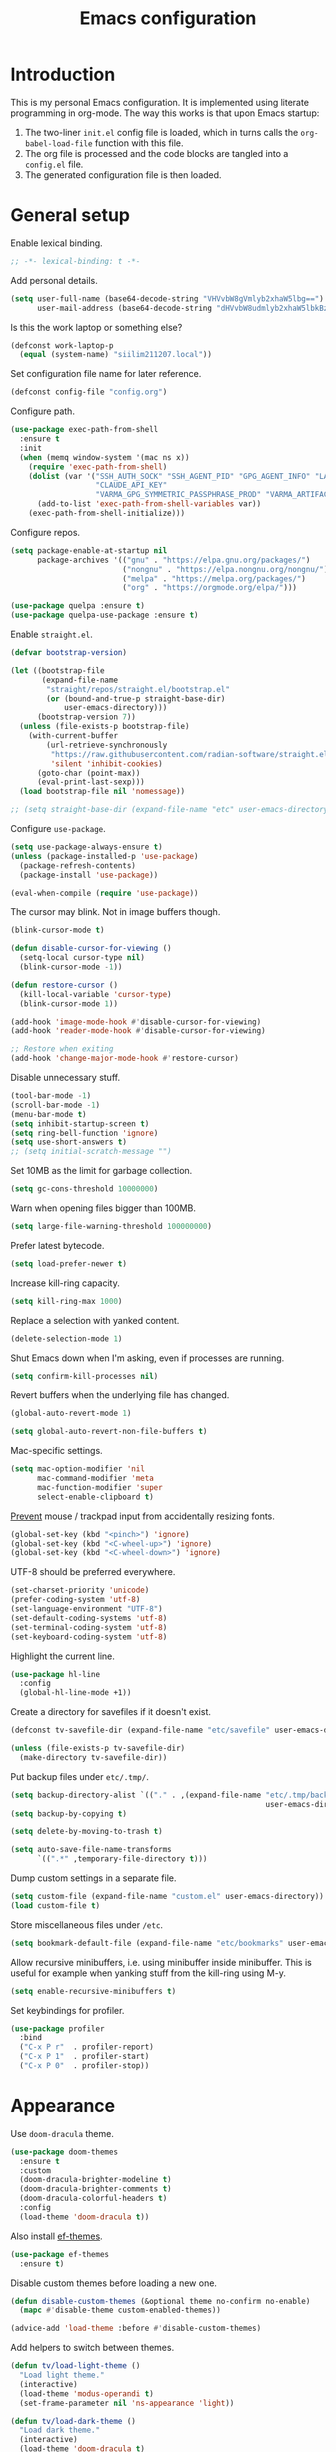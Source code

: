 #+title:   Emacs configuration
#+STARTUP: showall

* Introduction

This is my personal Emacs configuration. It is implemented using literate programming in org-mode. The way this works is that upon Emacs startup:

1. The two-liner =init.el= config file is loaded, which in turns calls the =org-babel-load-file= function with this file.
2. The org file is processed and the code blocks are tangled into a =config.el= file.
3. The generated configuration file is then loaded.

* General setup

Enable lexical binding.

#+begin_src emacs-lisp :tangle yes
;; -*- lexical-binding: t -*-
#+end_src

Add personal details.

#+begin_src emacs-lisp :tangle yes
(setq user-full-name (base64-decode-string "VHVvbW8gVmlyb2xhaW5lbg==")
      user-mail-address (base64-decode-string "dHVvbW8udmlyb2xhaW5lbkBzaWlsaS5jb20="))
#+end_src

Is this the work laptop or something else?

#+begin_src emacs-lisp :tangle yes
(defconst work-laptop-p
  (equal (system-name) "siilim211207.local"))
#+end_src

Set configuration file name for later reference.

#+begin_src emacs-lisp :tangle yes
(defconst config-file "config.org")
#+end_src

Configure path.

#+begin_src emacs-lisp :tangle yes
(use-package exec-path-from-shell
  :ensure t
  :init
  (when (memq window-system '(mac ns x))
    (require 'exec-path-from-shell)
    (dolist (var '("SSH_AUTH_SOCK" "SSH_AGENT_PID" "GPG_AGENT_INFO" "LANG" "LC_CTYPE" "JAVA_HOME" "MAVEN_OPTS" "VARMA_GPG_SYMMETRIC_PASSPHRASE"
                   "CLAUDE_API_KEY"
                   "VARMA_GPG_SYMMETRIC_PASSPHRASE_PROD" "VARMA_ARTIFACTORY_USERNAME" "VARMA_ARTIFACTORY_PASSWORD" "VARMA_ELAMA_BOT_USERNAME" "VARMA_ELAMA_BOT_PASSWORD"))
      (add-to-list 'exec-path-from-shell-variables var))
    (exec-path-from-shell-initialize)))
#+end_src

Configure repos.

#+begin_src emacs-lisp :tangle yes
(setq package-enable-at-startup nil
      package-archives '(("gnu" . "https://elpa.gnu.org/packages/")
                         ("nongnu" . "https://elpa.nongnu.org/nongnu/")
                         ("melpa" . "https://melpa.org/packages/")
                         ("org" . "https://orgmode.org/elpa/")))

(use-package quelpa :ensure t)
(use-package quelpa-use-package :ensure t)
#+end_src

Enable =straight.el=.

#+begin_src emacs-lisp :tangle yes
(defvar bootstrap-version)

(let ((bootstrap-file
       (expand-file-name
        "straight/repos/straight.el/bootstrap.el"
        (or (bound-and-true-p straight-base-dir)
            user-emacs-directory)))
      (bootstrap-version 7))
  (unless (file-exists-p bootstrap-file)
    (with-current-buffer
        (url-retrieve-synchronously
         "https://raw.githubusercontent.com/radian-software/straight.el/develop/install.el"
         'silent 'inhibit-cookies)
      (goto-char (point-max))
      (eval-print-last-sexp)))
  (load bootstrap-file nil 'nomessage))

;; (setq straight-base-dir (expand-file-name "etc" user-emacs-directory))
#+end_src

Configure =use-package=.

#+begin_src emacs-lisp :tangle yes
(setq use-package-always-ensure t)
(unless (package-installed-p 'use-package)
  (package-refresh-contents)
  (package-install 'use-package))

(eval-when-compile (require 'use-package))
#+end_src

The cursor may blink. Not in image buffers though.

#+begin_src emacs-lisp :tangle yes
(blink-cursor-mode t)

(defun disable-cursor-for-viewing ()
  (setq-local cursor-type nil)
  (blink-cursor-mode -1))

(defun restore-cursor ()
  (kill-local-variable 'cursor-type)
  (blink-cursor-mode 1))

(add-hook 'image-mode-hook #'disable-cursor-for-viewing)
(add-hook 'reader-mode-hook #'disable-cursor-for-viewing)

;; Restore when exiting
(add-hook 'change-major-mode-hook #'restore-cursor)
#+end_src

Disable unnecessary stuff.

#+begin_src emacs-lisp :tangle yes
(tool-bar-mode -1)
(scroll-bar-mode -1)
(menu-bar-mode t)
(setq inhibit-startup-screen t)
(setq ring-bell-function 'ignore)
(setq use-short-answers t)
;; (setq initial-scratch-message "")
#+end_src

Set 10MB as the limit for garbage collection.

#+begin_src emacs-lisp :tangle yes
(setq gc-cons-threshold 10000000)
#+end_src

Warn when opening files bigger than 100MB.

#+begin_src emacs-lisp :tangle yes
(setq large-file-warning-threshold 100000000)
#+end_src

Prefer latest bytecode.

#+begin_src emacs-lisp :tangle yes
(setq load-prefer-newer t)
#+end_src

Increase kill-ring capacity.

#+begin_src emacs-lisp :tangle yes
(setq kill-ring-max 1000)
#+end_src

Replace a selection with yanked content.

#+begin_src emacs-lisp :tangle yes
(delete-selection-mode 1)
#+end_src

Shut Emacs down when I'm asking, even if processes are running.

#+begin_src emacs-lisp :tangle yes
(setq confirm-kill-processes nil)
#+end_src

Revert buffers when the underlying file has changed.

#+begin_src emacs-lisp :tangle yes
(global-auto-revert-mode 1)

(setq global-auto-revert-non-file-buffers t)
#+end_src

Mac-specific settings.

#+begin_src emacs-lisp :tangle yes
(setq mac-option-modifier 'nil
      mac-command-modifier 'meta
      mac-function-modifier 'super
      select-enable-clipboard t)
#+end_src

[[https://lmno.lol/alvaro/hey-mouse-dont-mess-with-my-emacs-font-size][Prevent]] mouse / trackpad input from accidentally resizing fonts.

#+begin_src emacs-lisp :tangle yes
(global-set-key (kbd "<pinch>") 'ignore)
(global-set-key (kbd "<C-wheel-up>") 'ignore)
(global-set-key (kbd "<C-wheel-down>") 'ignore)
#+end_src

UTF-8 should be preferred everywhere.

#+begin_src emacs-lisp :tangle yes
(set-charset-priority 'unicode)
(prefer-coding-system 'utf-8)
(set-language-environment "UTF-8")
(set-default-coding-systems 'utf-8)
(set-terminal-coding-system 'utf-8)
(set-keyboard-coding-system 'utf-8)
#+end_src

Highlight the current line.

#+begin_src emacs-lisp :tangle yes
(use-package hl-line
  :config
  (global-hl-line-mode +1))
#+end_src

Create a directory for savefiles if it doesn't exist.

#+begin_src emacs-lisp :tangle yes
(defconst tv-savefile-dir (expand-file-name "etc/savefile" user-emacs-directory))

(unless (file-exists-p tv-savefile-dir)
  (make-directory tv-savefile-dir))
#+end_src

Put backup files under =etc/.tmp/=.

#+begin_src emacs-lisp :tangle yes
(setq backup-directory-alist `(("." . ,(expand-file-name "etc/.tmp/backups/"
                                                         user-emacs-directory))))
(setq backup-by-copying t)

(setq delete-by-moving-to-trash t)

(setq auto-save-file-name-transforms
      `((".*" ,temporary-file-directory t)))
#+end_src

Dump custom settings in a separate file.

#+begin_src emacs-lisp :tangle yes
(setq custom-file (expand-file-name "custom.el" user-emacs-directory))
(load custom-file t)
#+end_src

Store miscellaneous files under =/etc=.

#+begin_src emacs-lisp :tangle yes
(setq bookmark-default-file (expand-file-name "etc/bookmarks" user-emacs-directory))
#+end_src

Allow recursive minibuffers, i.e. using minibuffer inside minibuffer. This is useful for example when yanking stuff from the kill-ring using M-y.

#+begin_src emacs-lisp :tangle yes
(setq enable-recursive-minibuffers t)
#+end_src

Set keybindings for profiler.

#+begin_src emacs-lisp :tangle yes
(use-package profiler
  :bind
  ("C-x P r"  . profiler-report)
  ("C-x P 1"  . profiler-start)
  ("C-x P 0"  . profiler-stop))
#+end_src

* Appearance

Use =doom-dracula= theme.

#+begin_src emacs-lisp :tangle yes
(use-package doom-themes
  :ensure t
  :custom
  (doom-dracula-brighter-modeline t)
  (doom-dracula-brighter-comments t)
  (doom-dracula-colorful-headers t)
  :config
  (load-theme 'doom-dracula t))
#+end_src

Also install [[https://protesilaos.com/emacs/ef-themes][ef-themes]].

#+begin_src emacs-lisp :tangle yes
(use-package ef-themes
  :ensure t)
#+end_src

Disable custom themes before loading a new one.

#+begin_src emacs-lisp :tangle yes
(defun disable-custom-themes (&optional theme no-confirm no-enable)
  (mapc #'disable-theme custom-enabled-themes))

(advice-add 'load-theme :before #'disable-custom-themes)
#+end_src

Add helpers to switch between themes.

#+begin_src emacs-lisp :tangle yes
(defun tv/load-light-theme ()
  "Load light theme."
  (interactive)
  (load-theme 'modus-operandi t)
  (set-frame-parameter nil 'ns-appearance 'light))

(defun tv/load-dark-theme ()
  "Load dark theme."
  (interactive)
  (load-theme 'doom-dracula t)
  (set-frame-parameter nil 'ns-appearance 'dark))
#+end_src

Let's try out Fontaine for setting up fonts.

#+begin_src emacs-lisp :tangle yes
(use-package fontaine
  :ensure t
  :hook
  ((after-init . fontaine-mode)
   (after-init . (lambda ()
                   ;; Set last preset or fall back to desired style from `fontaine-presets'.
                   (fontaine-set-preset (or (fontaine-restore-latest-preset) 'regular)))))
  :config
  (setq fontaine-presets
        '((small
           :default-height 100)
          (regular) ; like this it uses all the fallback values and is named `regular'
          (medium
           :default-family "JetBrains Mono"
           :default-height 140
           :fixed-pitch-family "JetBrains Mono"
           :variable-pitch-family "SF Pro")
          (large
           :default-height 200)
          (presentation
           :default-height 180)
          (jumbo
           :inherit medium
           :default-height 260)
          (t
           :default-family "SF Mono"
           :default-weight regular
           :default-slant normal
           :default-width normal
           :default-height 140

           :fixed-pitch-family "JetBrains Mono"
           :fixed-pitch-weight nil
           :fixed-pitch-slant nil
           :fixed-pitch-width nil
           :fixed-pitch-height 180

           :fixed-pitch-serif-family nil
           :fixed-pitch-serif-weight nil
           :fixed-pitch-serif-slant nil
           :fixed-pitch-serif-width nil
           :fixed-pitch-serif-height 1.2

           :variable-pitch-family "IBM Plex Sans"
           :variable-pitch-weight nil
           :variable-pitch-slant nil
           :variable-pitch-width nil
           :variable-pitch-height 180

           :bold-family nil
           :bold-slant nil
           :bold-weight bold
           :bold-width nil
           :bold-height 1.0

           :italic-family nil
           :italic-weight nil
           :italic-slant italic
           :italic-width nil
           :italic-height 1.0

           :line-spacing nil))))

(set-face-attribute 'font-lock-comment-face nil :slant 'italic)
(set-face-attribute 'font-lock-keyword-face nil :slant 'italic)
#+end_src

Tabs should never ever be used for indentation. If they are, they should look silly.

#+begin_src emacs-lisp :tangle yes
(setq-default tab-width 8)
(setq-default indent-tabs-mode nil)
#+end_src

Require a newline at the end.

#+begin_src emacs-lisp :tangle yes
(setq require-final-newline t)
#+end_src

#+begin_src emacs-lisp :tangle yes
(setq-default sentence-end-double-space nil)
#+end_src

Maximize the frame on startup.

#+begin_src emacs-lisp :tangle yes
(add-to-list 'initial-frame-alist '(fullscreen . maximized))
#+end_src

No lockfiles.

#+begin_src emacs-lisp :tangle yes
(setq create-lockfiles nil)
#+end_src

Wrap lines by default. I hate horizontal scrolling.

#+begin_src emacs-lisp :tangle yes
(setq global-visual-line-mode t)
#+end_src

Make the titlebar transparent.

#+begin_src emacs-lisp :tangle yes
(add-to-list 'default-frame-alist '(ns-transparent-titlebar . t))
#+end_src

We are using a dark color theme by default, which the title bar should reflect too.

#+begin_src emacs-lisp :tangle yes
(add-to-list 'default-frame-alist '(ns-appearance . dark))
#+end_src

Remove the icon from the titlebar.

#+begin_src emacs-lisp :tangle yes
(setq ns-use-proxy-icon nil)
#+end_src

Suppress compilation warnings.

#+begin_src emacs-lisp :tangle yes
(setq native-comp-async-report-warnings-errors nil)
#+end_src

Moody, a mode line.

#+begin_src emacs-lisp :tangle yes
(use-package moody
  :config
  (moody-replace-mode-line-front-space)
  (moody-replace-mode-line-buffer-identification)
  (moody-replace-vc-mode))

(use-package minions
  :ensure t
  :custom
  (minions-mode-line-lighter "…")
  (minions-mode-line-delimiters '("" . ""))
  :config
  (minions-mode +1))
#+end_src

Scroll smoothly when using a mouse or trackpad. While this for me equals basically never, the [[https://github.com/jdtsmith/ultra-scroll][ultra-scroll]] package seems to be great.

#+begin_src emacs-lisp :tangle yes
;; (package-vc-install '(ultra-scroll :vc-backend Git :url  "https://github.com/jdtsmith/ultra-scroll"))

(defvar us-path "~/dev/ultra-scroll")

(use-package ultra-scroll
  :if (file-directory-p us-path)
  :load-path us-path
  :init (setq scroll-conservatively 101 ; important!
              scroll-margin 0)
  :config
  (ultra-scroll-mode 1))

(unless (file-directory-p us-path)
  (pixel-scroll-precision-mode))
#+end_src

#+begin_src emacs-lisp :tangle yes
(use-package hide-mode-line
  :ensure t)
#+end_src

Use [[https://github.com/wolray/symbol-overlay][symbol-overlay]] mode to highlight symbols matching the one under the cursor.

#+begin_src emacs-lisp :tangle yes
(use-package symbol-overlay
  :ensure t
  :hook (prog-mode . symbol-overlay-mode))
#+end_src

Use =spacious-padding=.

#+begin_src emacs-lisp :tangle yes
(use-package spacious-padding
  :ensure t
  :defer
  :hook (after-init . spacious-padding-mode))
#+end_src

Setup line numbers.

#+begin_src emacs-lisp :tangle yes
(setq display-line-numbers-type 'relative)

(add-hook 'prog-mode-hook #'display-line-numbers-mode)
(add-hook 'conf-mode-hook #'display-line-numbers-mode)
#+end_src

Create missing parent folders automatically. Source: [[https://github.com/bbatsov/emacs.d/blob/master/init.el][bbatsov]].

#+begin_src emacs-lisp :tangle yes
;; auto-create missing folders
(defun er-auto-create-missing-dirs ()
  "Make missing parent directories automatically."
  (let ((target-dir (file-name-directory buffer-file-name)))
    (unless (file-exists-p target-dir)
      (make-directory target-dir t))))

(add-to-list 'find-file-not-found-functions #'er-auto-create-missing-dirs)
#+end_src

We don't want line numbers to be shown in org-mode buffers, apart from this one. Here, also =electric-pair-mode= should be enabled.

#+begin_src emacs-lisp :tangle yes
(add-hook 'org-mode-hook #'(lambda ()
                             (interactive)
                             (when (cl-search config-file (buffer-name))
                               (electric-pair-mode)
                               (display-line-numbers-mode))))
#+end_src

** Presentation-mode

Presentation mode scales font sizes up, which is very useful when showing things in meetings etc.

#+begin_src emacs-lisp :tangle yes
(use-package presentation
  :ensure t)
#+end_src

** Rainbow-mode

Rainbow mode shows color codes as well as some other values (like the value `red' in CSS) in color.

#+begin_src emacs-lisp :tangle yes
(use-package rainbow-mode
  :ensure t
  :hook (prog-mode . rainbow-mode))
#+end_src

** Rainbow delimiters-mode

Rainbow-delimiters are useful in lisps.

#+begin_src emacs-lisp :tangle yes
(use-package rainbow-delimiters
  :ensure t
  :hook (prog-mode . rainbow-delimiters-mode))
#+end_src

** Line spacing

A bit wider line spacing than the default.

#+begin_src emacs-lisp :tangle yes
(setq-default line-spacing 0.15)
#+end_src

** Nov.el mode

A mode for reading epub files.

#+begin_src emacs-lisp :tangle yes
(use-package nov
  :ensure t
  :defer t
  :config
  (add-to-list 'auto-mode-alist '("\\.epub\\'" . nov-mode)))
#+end_src

** Emacs reader

[[https://codeberg.org/divyaranjan/emacs-reader][Emacs Reader]] aims to be an all-in-one reading solution for various filetypes.

#+begin_src emacs-lisp :tangle yes
(setq package-vc-allow-build-commands t)
(use-package reader
  :vc (:url "https://codeberg.org/divyaranjan/emacs-reader"
            :make "all"))
#+end_src

** Openwith

Open PDF files in the GUI default application from Dired. PDF-tools is slow and clunky so I prefer this approach.

#+begin_src emacs-lisp :tangle yes
;; (use-package openwith
;;   :ensure t
;;   :config
;;   (setq openwith-associations '(("\\.pdf\\'" "open" (file))))
;;   (openwith-mode t))
#+end_src

** PDF-tools

#+begin_src emacs-lisp :tangle yes
(use-package pdf-tools
  :ensure t
  :custom (pdf-view-use-scaling nil))
#+end_src

** Olivetti mode

Olivetti mode squeezes the buffer into a column of limited width. This helps readability.

#+begin_src emacs-lisp :tangle yes
(use-package olivetti
  :ensure t
  :custom (olivetti-body-width 94))
#+end_src

** Pulse

#+begin_src emacs-lisp :tangle yes
(use-package pulse
  :ensure nil
  :init
  (defun pulse-line (&rest _)
    "Pulse the current line."
    (pulse-momentary-highlight-one-line (point)))

  (dolist (command '(scroll-up-command
                     scroll-down-command
                     evil-scroll-up
                     evil-scroll-down
                     windmove-left
                     windmove-right
                     windmove-up
                     windmove-down
                     move-to-window-line-top-bottom
                     recenter-top-bottom
                     other-window))
    (advice-add command :after #'pulse-line)))
#+end_src

** Whitespace

Show trailing whitespace.

#+begin_src emacs-lisp :tangle yes
(setq show-trailing-whitespace t)
#+end_src

Make it go away.

#+begin_src emacs-lisp :tangle yes
(add-hook 'before-save-hook #'delete-trailing-whitespace)
#+end_src

** Sudo edit

#+begin_src emacs-lisp :tangle yes
(use-package sudo-edit
  :ensure t
  :defer t
  :config
  (global-set-key (kbd "C-c C-r") 'sudo-edit))
#+end_src

* Tree-sitter

Use =tree-sitter=.

#+begin_src emacs-lisp :tangle yes
(setq treesit-extra-load-path `(,(concat user-emacs-directory "var/tree-sitter-dist/")
                                ,(concat user-emacs-directory "var/tree-sitter")))

(defun tv/turn-on-tree-sitter-mode-if-the-file-is-not-overtly-large ()
  (when (< (buffer-size) 1000000)
    (turn-on-tree-sitter-mode)))

(use-package tree-sitter
  :hook ((tree-sitter-after-on . tree-sitter-hl-mode)
         (prog-mode . tv/turn-on-tree-sitter-mode-if-the-file-is-not-overtly-large))
  :config (require 'tree-sitter-langs)
  ;; This makes every node a link to a section of code
  (setq tree-sitter-debug-jump-buttons t
        ;; and this highlights the entire sub tree in your code
        tree-sitter-debug-highlight-jump-region t))

(use-package tree-sitter-langs
  :ensure t
  :after tree-sitter)

(use-package treesit-auto
  :ensure t
  :custom (treesit-auto-install 'prompt)
  :config
  (treesit-auto-add-to-auto-mode-alist 'all)
  (global-treesit-auto-mode))
#+end_src

* Evil mode

Vim keybindings here.

#+begin_src emacs-lisp :tangle yes
(use-package evil
  :ensure t
  :demand t
  :bind (("<escape>" . keyboard-escape-quit))
  :init
  (setq evil-want-keybinding nil)
  ;; no vim insert bindings
  :config
  (evil-mode 1)
  ;; (evil-set-undo-system 'vundo)
  ;; (evil-set-undo-system 'undo-tree)
  (evil-set-undo-system 'undo-redo)
  (setq evil-undo-system 'undo-fu)
  (setq evil-split-window-below t
        evil-vsplit-window-right t)
  (setq evil-ex-substitute-global t)
  (setq evil-kill-on-visual-paste nil)
  (setq evil-shift-width 2)
  (setq evil-respect-visual-line-mode t)
  (evil-add-command-properties #'flymake-goto-next-error :jump t)
  (evil-add-command-properties #'evil-scroll-up :jump t)
  (evil-add-command-properties #'consult-grep :jump t))

(use-package undo-fu
  :ensure t
  :after evil
  :custom
  (setopt undo-limit (* 13 160000))
  (setopt undo-outer-limit (* 13 24000000))
  (setopt undo-strong-limit (* 13 240000))
  :config
  (setq undo-fu-allow-undo-in-region t))

(use-package undo-fu-session
  :ensure t
  :hook (after-init . undo-fu-session-global-mode)
  :config
  (setq undo-fu-session-incompatible-files '("/COMMIT_EDITMSG\\'" "/git-rebase-todo\\'")
        undo-fu-session-file-limit 10))

(use-package evil-collection
  :ensure t
  :after evil
  :custom (evil-want-integration t)
  :config
  (evil-collection-init))
#+end_src

#+begin_src emacs-lisp :tangle yes
(defconst tv/undo-dir-name "etc/undo")
(defconst tv/undo-dir (expand-file-name tv/undo-dir-name user-emacs-directory))

(unless (file-exists-p tv/undo-dir)
  (make-directory tv/undo-dir))
#+end_src

#+begin_src emacs-lisp :tangle yes
(use-package evil-visual-mark-mode
  :ensure t
  :config
  (evil-visual-mark-mode +1))
#+end_src

Vundo.

#+begin_src emacs-lisp :tangle yes
(use-package vundo
  :commands (vundo)
  :ensure t
  :config
  ;; Take less on-screen space.
  (setq vundo-compact-display t)
  (define-key vundo-mode-map (kbd "l") #'vundo-forward)
  (define-key vundo-mode-map (kbd "<right>") #'vundo-forward)
  (define-key vundo-mode-map (kbd "h") #'vundo-backward)
  (define-key vundo-mode-map (kbd "<left>") #'vundo-backward)
  (define-key vundo-mode-map (kbd "j") #'vundo-next)
  (define-key vundo-mode-map (kbd "<down>") #'vundo-next)
  (define-key vundo-mode-map (kbd "k") #'vundo-previous)
  (define-key vundo-mode-map (kbd "<up>") #'vundo-previous)
  (define-key vundo-mode-map (kbd "<home>") #'vundo-stem-root)
  (define-key vundo-mode-map (kbd "<end>") #'vundo-stem-end)
  (define-key vundo-mode-map (kbd "q") #'vundo-quit)
  (define-key vundo-mode-map (kbd "C-g") #'vundo-quit)
  (define-key vundo-mode-map (kbd "RET") #'vundo-confirm))

(with-eval-after-load 'evil (evil-define-key 'normal 'global (kbd "C-M-u") 'vundo))
#+end_src

Evil-surround.

#+begin_src emacs-lisp :tangle yes
(use-package evil-surround
  :ensure t
  :after evil
  :config
  (global-evil-surround-mode 1))
#+end_src

Evil-matchit.

#+begin_src emacs-lisp :tangle yes
(use-package evil-matchit
  :ensure t
  :after evil
  :config
  (global-evil-matchit-mode 1))
#+end_src

Comment out / in stuff easily.

#+begin_src emacs-lisp :tangle yes
(use-package evil-commentary
  :ensure t
  :after evil
  :config
  (evil-commentary-mode))
#+end_src

=evil-owl= provides a view to register contents.

#+begin_src emacs-lisp :tangle yes
(use-package evil-owl
  :ensure t
  :after evil
  :config
  (setq evil-owl-max-string-length 500)
  (setq evil-owl-idle-delay 0.5)
  (add-to-list 'display-buffer-alist
               '("*evil-owl*"
                 (display-buffer-in-side-window)
                 (side . bottom)
                 (window-height . 0.3)))
  (evil-owl-mode))
#+end_src

#+begin_src emacs-lisp :tangle yes
(with-eval-after-load 'evil
  (defalias #'forward-evil-word #'forward-evil-symbol)
  ;; make evil-search-word look for symbol rather than word boundaries
  (setq-default evil-symbol-word-search t)
  (define-key isearch-mode-map (kbd "<up>") 'isearch-ring-retreat)
  (define-key isearch-mode-map (kbd "<down>") 'isearch-ring-advance))
#+end_src

This maybe fixes some indentation issues in org mode.

#+begin_src emacs-lisp :tangle yes
(setq evil-want-c-i-jump nil)
#+end_src

[[https://zck.org/balance-emacs-windows][Balance]] windows automatically.

#+begin_src emacs-lisp :tangle yes
(seq-doseq (fn (list #'split-window #'delete-window))
  (advice-add fn
              :after
              #'(lambda (&rest _args) (balance-windows))))
#+end_src

* Version control

Magit is the Git package.

#+begin_src emacs-lisp :tangle yes
(defun tv/kill-magit-diff-buffer-in-current-repo (&rest _)
  "Delete the magit-diff buffer related to the current repo."
  (let ((magit-diff-buffer-in-current-repo
         (magit-mode-get-buffer 'magit-diff-mode)))
    (kill-buffer magit-diff-buffer-in-current-repo)))

(defun tv/mu-magit-kill-buffers ()
  "Restore window configuration and kill all Magit buffers."
  (interactive)
  (let ((buffers (magit-mode-get-buffers)))
    (magit-restore-window-configuration)
    (mapc #'kill-buffer buffers)))

(use-package magit
  :defer
  :ensure t
  :config
  (add-hook 'git-commit-setup-hook
            (lambda ()
              (add-hook 'with-editor-post-finish-hook
                        #'tv/kill-magit-diff-buffer-in-current-repo
                        nil t)))
  (evil-define-key 'normal magit-status-mode-map
    "C-l" #'evil-window-right
    "C-h" #'evil-window-left
    "C-k" #'evil-window-prev
    "C-j" #'evil-window-next
    "q" #'tv/mu-magit-kill-buffers)
  (add-hook 'magit-post-refresh-hook
            #'git-gutter:update-all-windows))

(use-package git-gutter
  :ensure t
  :defer
  :hook (after-init . global-git-gutter-mode))

(use-package git-timemachine
  :ensure t
  :defer
  :bind (("s-g" . git-timemachine)))
#+end_src

* Keybindings

Use =which-key=, in minibuffer.

#+begin_src emacs-lisp :tangle yes
(use-package which-key
  :ensure t
  :hook (after-init . which-key-mode)
  :custom
  (which-key-idle-delay 0.5)
  :config
  (which-key-setup-minibuffer))
#+end_src

Make =ESC= quit wherever possible.

#+begin_src emacs-lisp :tangle yes
(defun minibuffer-keyboard-quit ()
  "Abort recursive edit.
In Delete Selection mode, if the mark is active, just deactivate it;
then it takes a second \\[keyboard-quit] to abort the minibuffer."
  (interactive)
  (if (and delete-selection-mode transient-mark-mode mark-active)
      (setq deactivate-mark  t)
    (when (get-buffer "*Completions*") (delete-windows-on "*Completions*"))
    (abort-recursive-edit)))

(define-key evil-normal-state-map [escape] 'keyboard-quit)
(define-key evil-visual-state-map [escape] 'keyboard-quit)
(define-key minibuffer-local-map [escape] 'minibuffer-keyboard-quit)
(define-key minibuffer-local-ns-map [escape] 'minibuffer-keyboard-quit)
(define-key minibuffer-local-completion-map [escape] 'minibuffer-keyboard-quit)
(define-key minibuffer-local-must-match-map [escape] 'minibuffer-keyboard-quit)
(define-key minibuffer-local-isearch-map [escape] 'minibuffer-keyboard-quit)
#+end_src

A handful of bindings inspired by Doom Emacs / Spacemacs.

#+begin_src emacs-lisp :tangle yes
(evil-set-leader 'normal (kbd "SPC"))

(defvar my-leader-map (make-sparse-keymap)
  "Keymap for \"leader key\" shortcuts.")

(define-key evil-normal-state-map (kbd "SPC") my-leader-map)
(define-key my-leader-map "b" 'list-buffers)
(define-key evil-normal-state-map (kbd "SPC h") help-map)
(define-key my-leader-map (kbd "RET") 'consult-bookmark)
(define-key my-leader-map "<" 'consult-buffer)
(define-key my-leader-map "z" 'consult-recent-file)
(define-key my-leader-map "," 'avy-goto-char-timer)
(define-key my-leader-map "." 'consult-line)
(define-key my-leader-map "x" 'consult-imenu)
;; Grep from all open buffers
(define-key my-leader-map "-" 'swiper-all)
#+end_src

A handful of must-have keybindings for me.

#+begin_src emacs-lisp :tangle yes
(evil-define-key 'normal 'global (kbd "ö") 'save-buffer)
(evil-define-key 'normal 'global (kbd "ä") 'delete-other-windows)
;; Grep across open buffers by setting "." as the file regex.
(evil-define-key 'normal 'global (kbd "M-ä") 'multi-occur-in-this-mode)
(evil-define-key 'normal 'global (kbd "C-ä") 'split-window-right)
(evil-define-key 'normal 'global (kbd "C-ö") 'split-window-below)
(evil-define-key 'normal 'global (kbd "Ö") 'xref-find-definitions)
(evil-define-key 'normal 'global (kbd "å") 'consult-yank-pop)
(evil-define-key 'normal 'global (kbd "Å") 'consult-org-heading)
(evil-define-key 'normal 'global (kbd "M-ö") 'evil-end-of-line) ;; $ is too unwieldy on a Scandinavian keyboard
(evil-define-key 'normal 'global (kbd "¨") 'evil-search-forward)

(evil-define-key 'normal 'global (kbd "C-j") 'evil-window-next)
(evil-define-key 'normal 'global (kbd "C-k") 'evil-window-prev)
(evil-define-key 'normal 'global (kbd "C-h") 'evil-window-left) ;; Yes! I did it, rebound C-h. SPC h in normal mode is the alternative.
(evil-define-key 'normal 'global (kbd "C-l") 'evil-window-right)
(evil-define-key 'insert 'global (kbd "C-j") 'evil-window-next)
(evil-define-key 'insert 'global (kbd "C-k") 'evil-window-prev)
(evil-define-key 'insert 'global (kbd "C-h") 'evil-window-left)
(evil-define-key 'insert 'global (kbd "C-l") 'evil-window-right)

(evil-define-key 'normal 'global (kbd "C-u") 'evil-scroll-up)
(evil-define-key 'normal 'global (kbd "DEL") 'paredit-splice-sexp)
(evil-define-key 'normal 'global (kbd "´") 'kill-buffer)
(evil-define-key 'normal 'global (kbd "C-M--") 'ibuffer)
(evil-define-key 'normal 'global (kbd "C-M--") 'ibuffer)
#+end_src

Prevent the "Text is read only" message when pressing backspace in minibuffer ([[https://emacs.stackexchange.com/questions/66589/how-to-prevent-text-is-read-only-when-in-minibuffer?newreg=e978077fa67744548d4395e6d7a973b5][source]]).

#+begin_src emacs-lisp :tangle yes
(defun backward-delete-char-stop-at-read-only (n &optional killflag)
  "Do as `backward-delete-char' but stop at read-only text."
  (interactive "p\nP")
  (unless (or (get-text-property (point) 'read-only)
          (eq (point) (point-min))
          (get-text-property (1- (point)) 'read-only))
    (setq n (min (- (point) (point-min)) n))
    (setq n (- (point) (previous-single-property-change (point) 'read-only nil (- (point) n))))
    (backward-delete-char n killflag)))

(define-key minibuffer-local-map (kbd "DEL") #'backward-delete-char-stop-at-read-only)
#+end_src

Frame management.

#+begin_src emacs-lisp :tangle yes
(evil-define-key 'normal 'global (kbd "M-§") 'other-frame)
(evil-define-key 'normal 'global (kbd "M-n") 'make-frame)
(evil-define-key 'normal 'global (kbd "M-°") 'delete-frame)
#+end_src

Window management. Source: [[https://www.masteringemacs.org/article/demystifying-emacs-window-manager][Mastering Emacs]].

#+begin_src emacs-lisp :tangle yes
(setq switch-to-buffer-obey-display-actions t)
(setq switch-to-buffer-in-dedicated-window 'pop)

(defun tv/toggle-window-dedication ()
  "Toggles window dedication in the selected window."
  (interactive)
  (set-window-dedicated-p (selected-window)
                          (not (window-dedicated-p (selected-window)))))
#+end_src

Easy buffer switching.

#+begin_src emacs-lisp :tangle yes
(evil-define-key 'normal 'global (kbd "C-M-l") 'next-buffer)
(evil-define-key 'normal 'global (kbd "C-M-h") 'previous-buffer)
#+end_src

Jump to previous positions from the mark ring by repeating the command.

#+begin_src emacs-lisp :tangle yes
(setq set-mark-command-repeat-pop t)
#+end_src

* AI

** Gptel

Let's try whether this could be useful. Gptel is a light-weight LLM client supporting multiple backends.

#+begin_src emacs-lisp :tangle yes
(use-package gptel
  :if work-laptop-p
  :ensure t
  :defer
  :config
  (setq
   gptel-model 'claude-3-7-sonnet-20250219
   gptel-backend (gptel-make-anthropic "Claude"
                   :stream t
                   :key (getenv "CLAUDE_API_KEY"))))
#+end_src

* Media playback

** Ready player mode

Trying [[https://github.com/xenodium/ready-player][this]] out. [[https://xenodium.com/a-tour-of-ready-player-mode][Seems]] like a nice way to play music and other media directly from Emacs.

#+begin_src emacs-lisp :tangle yes
(use-package ready-player
  :ensure t
  :defer
  :custom
  (ready-player-my-media-collection-location "/Volumes/Musumusa/musa/Music/")
  (ready-player-ask-for-project-sustainability nil)
  (ready-player-hide-modeline nil)
  :bind (:map ready-player-minor-mode-map
              ("RET" . ready-player-menu))
  :config
  (when (memq system-type '(darwin))
    (set-fontset-font t nil "SF Pro Display" nil 'append)
    (ready-player-macos-use-sf-symbols)))
#+end_src

* Flycheck

#+begin_src emacs-lisp :tangle yes
(use-package flycheck
  :ensure t
  :defer
  :bind (:map flycheck-mode-map
              ("C-c C-n" . flycheck-next-error)
              ("C-c C-p" . flycheck-previous-error)))
#+end_src

* Ibuffer-projectile

Sort =ibuffer= by project.

#+begin_src emacs-lisp :tangle yes
(use-package ibuffer-projectile
  :ensure t
  :hook (ibuffer-hook . (lambda ()
                          (ibuffer-projectile-set-filter-groups)
                          (unless (eq ibuffer-sorting-mode 'alphabetic)
                            (ibuffer-do-sort-by-alphabetic)))))
#+end_src


* Programming languages

** Bash

Use LSP when editing shell scripts.

#+begin_src emacs-lisp :tangle yes
(add-hook 'bash-ts-mode-hook #'lsp)
(setq sh-basic-offset 4)
#+end_src

[[https://github.com/bats-core/bats-core][Bats]] is a testing framework for Bash. =.bats=-files should be considered as Bash files.

#+begin_src emacs-lisp :tangle yes
(add-to-list 'auto-mode-alist '("\\.bats\\'" . bash-ts-mode))
#+end_src

** Clojure

Configure the necessary packages.

#+begin_src emacs-lisp :tangle yes
(use-package paredit
  :ensure t
  :config
  (add-hook 'emacs-lisp-mode-hook #'paredit-mode)
  ;; enable in the *scratch* buffer
  (add-hook 'lisp-interaction-mode-hook #'paredit-mode)
  (add-hook 'lisp-mode-hook #'paredit-mode))

(defun initialize-kondo ()
  (dolist (checker '(clj-kondo-clj clj-kondo-cljs clj-kondo-cljc clj-kondo-edn))
    (setq flycheck-checkers (cons checker (delq checker flycheck-checkers)))))

(defun my-clojure-mode-hook ()
  (let ((modes (list #'paredit-mode #'subword-mode #'electric-pairs-mode
                     #'rainbow-delimiters-mode #'flycheck-mode
                     #'subword-mode)))
    (dolist (mode modes)
      (mode 1))))

(use-package clojure-mode
  :ensure t
  :config
  (define-clojure-indent
   (returning 1)
   (testing-dynamic 1)
   (testing-print 1)
   (POST 2)
   (GET 2)
   (PATCH 2)
   (PUT 2)))

(use-package inf-clojure
  :ensure t
  :config
  (add-hook 'inf-clojure-mode-hook #'paredit-mode)
  (add-hook 'inf-clojure-mode-hook #'rainbow-delimiters-mode))

(use-package cider
  :ensure t
  :config
  (setq nrepl-log-messages t)
  (add-hook 'cider-repl-mode-hook #'paredit-mode)
  (add-hook 'cider-repl-mode-hook #'rainbow-delimiters-mode))

(defun my-cider-repl-mode-hook ()
  (paredit-mode 1)
  (evil-local-set-key 'insert (kbd "C-<return>") 'paredit-RET)
  (evil-local-set-key 'insert (kbd "RET") 'cider-repl-closing-return)
  (setq cider-repl-buffer-size-limit 20000))

(setq gc-cons-threshold (* 100 1024 1024)
      read-process-output-max (* 1024 1024)
      cider-font-lock-dynamically nil
      cider-repl-buffer-size-limit 1000
      ;; lsp-lens-enable nil ; Show the "1 references" etc text above definitions.
      ;; lsp-enable-indentation nil ; uncomment to use cider indentation instead of lsp
      ;; lsp-completion-enable nil ; uncomment to use cider completion instead of lsp
      )

(add-hook 'cider-repl-mode-hook #'my-cider-repl-mode-hook)
;; (add-hook 'clojure-ts-mode-hook #'my-clojure-mode-hook)

(add-hook 'clojurescript-mode-hook #'paredit-mode)
(add-hook 'clojurescript-mode-hook #'subword-mode)
(add-hook 'clojurescript-mode-hook #'flycheck-mode)
(add-hook 'clojurescript-mode-hook #'rainbow-delimiters-mode)
(add-hook 'clojurescript-mode-hook #'electric-pair-mode)
(add-hook 'clojure-mode-hook #'lsp)
(add-hook 'clojurescript-mode-hook #'lsp)
(add-hook 'clojure-mode-hook #'hs-minor-mode)
(add-hook 'clojurescript-mode-hook #'hs-minor-mode)
#+end_src

Configure [[https://github.com/ericdallo/jet.el][jet.el]].

#+begin_src emacs-lisp :tangle yes
(use-package jet
  :ensure t
  :defer)
#+end_src

Set keybindings.

#+begin_src emacs-lisp :tangle yes
(evil-define-key 'normal clojure-mode-map
  "°" #'cider-eval-buffer
  "§" #'cider-eval-defun-at-point
  "Ö" #'cider-find-var
  "q" #'cider-popup-buffer-quit
  "K" #'cider-doc)
#+end_src

** Haskell

Haskell configs. Locally remap the =font-lock-keyword-face= attribute, since slanted keywords (especially operators like pipes for guards) look silly in Haskell.

#+begin_src emacs-lisp :tangle yes
(use-package haskell-mode
  :ensure t
  :defer
  :hook ((haskell-mode . lsp)
         (haskell-mode . (lambda ()
                           (setq lsp-enable-completion-at-point nil)
                           (face-remap-add-relative 'font-lock-keyword-face nil :slant 'normal)))))

(use-package lsp-haskell
  :after haskell-mode
  :ensure t
  :defer)
#+end_src

** SQL

#+begin_src emacs-lisp :tangle yes
(setq sql-postgres-login-params nil)

(setq lsp-sqls-workspace-config-path nil)

(defun tv/maybe-highlight-ms-sql-kws ()
  "Highlight MS SQL keywords when it's certain that's the dialect we're
working with."
  (when (cl-search "umaija" (buffer-file-name))
    (sql-highlight-ms-keywords)))
#+end_src

#+begin_src emacs-lisp :tangle yes
(use-package sql
  :ensure t
  :hook ((sql-mode. lsp))
  :defer
  :config
  (setq lsp-sqls-workspace-config-path nil)
  (tv/maybe-highlight-ms-sql-kws))
#+end_src

Use [[https://github.com/alex-hhh/emacs-sql-indent][Emacs SQL indent]] minor mode.

#+begin_src emacs-lisp :tangle yes
(use-package sql-indent
  :ensure t
  :after sql
  :defer)
#+end_src

Sqlup-mode capitalizes SQL keywords automatically. Note that is has a [[https://github.com/Trevoke/sqlup-mode.el/issues/69][bug]] which might accidentally capitalize quoted strings. This has bitten me previously but I currently sometimes use this to format selections of SQL.

#+begin_src emacs-lisp :tangle yes
(use-package sqlup-mode
  :ensure t
  :after sql
  :defer)
#+end_src

Custom functions for formatting SQL code.

#+begin_src emacs-lisp :tangle yes
(defun tv/format-sql-buffer ()
  "Since there's some bug that breaks the indentation (`sqlind-indent-line`
specifically) when running it with `newline-and-indent`, I've resorted
to this hack to run the indentation and capitalization for the whole buffer."
  (interactive)
  (sqlind-minor-mode)
  (indent-region (point-min) (point-max))
  (sqlup-capitalize-keywords-in-buffer)
  (setq sqlind-minor-mode nil)
  (progn
    (kill-local-variable 'indent-line-function)
    (kill-local-variable 'align-mode-rules-list)))
#+end_src

** Emacs Lisp

Elisp keybindings.

#+begin_src emacs-lisp :tangle yes
(evil-define-key 'normal emacs-lisp-mode-map
  "°" 'eval-buffer
  "§" 'eval-defun)

(evil-define-key 'normal lisp-interaction-mode-map
  "°" 'eval-buffer
  "§" 'eval-defun)

(use-package ielm
  :config
  (add-hook 'ielm-mode-hook #'rainbow-delimiters-mode)
  (add-hook 'ielm-mode-hook #'(lambda ()
                                (setq-local corfu-auto nil)
                                (corfu-mode))))

(add-hook 'emacs-lisp-mode-hook #'flycheck-mode)
#+end_src

** Typescript

#+begin_src emacs-lisp :tangle yes
(use-package typescript-mode
  :ensure t
  :defer
  :custom
  (typescript-indent-level 2))
#+end_src

** Java

#+begin_src emacs-lisp :tangle yes
(use-package lsp-java :config (add-hook 'java-mode-hook 'lsp))
(use-package dap-mode :after lsp-mode :config (dap-auto-configure-mode))
(use-package dap-java :ensure nil)
#+end_src

** Python

#+begin_src emacs-lisp :tangle yes
(use-package python-black
  :ensure t
  :after python
  :hook ((python-mode . python-black-on-save-mode)
         (python-mode . lsp)
         (python-ts-mode . python-black-on-save-mode)
         (python-ts-mode . lsp))
  :config (setq lsp-pylsp-plugins-flake8-ignore '("D103" "D100" "D105")))

;; (add-hook 'python-mode-hook #'lsp)
;; (add-hook 'python-ts-mode-hook #'lsp)
#+end_src

** Groovy

#+begin_src emacs-lisp :tangle yes
(use-package groovy-mode
  :ensure t)
#+end_src

* LSP-mode

#+begin_src emacs-lisp :tangle yes
(use-package lsp-mode
  :hook ((lsp-mode . lsp-enable-which-key-integration))
  :config (setq lsp-completion-enable-additional-text-edit nil
                lsp-lens-enable t
                lsp-auto-guess-root t
                lsp-headerline-breadcrumb-enable nil
                lsp-modeline-code-actions-enable t))
#+end_src

* Eldoc

#+begin_src emacs-lisp :tangle yes
(setq eldoc-echo-area-use-multiline-p nil)
#+end_src

* Verb

#+begin_src emacs-lisp :tangle yes
(use-package verb
  :ensure t
  :defer)
#+end_src

* No littering

#+begin_src emacs-lisp :tangle yes
(use-package no-littering
  :ensure t)
#+end_src

* Counsel-etags

This makes etags work, i.e. allows us to jump to definitions.

#+begin_src emacs-lisp :tangle yes
(use-package counsel-etags
  :ensure t
  :bind (("C-]" . counsel-etags-find-tag-at-point))
  :init
  (add-hook 'prog-mode-hook
            (lambda ()
              (add-hook 'after-save-hook
                        'counsel-etags-virtual-update-tags 'append 'local)))
  :config
  (setq counsel-etags-update-interval 60)
  (push "build" counsel-etags-ignore-directories))
#+end_src

* Editorconfig

Pick up formatting settings from =.editorconfig= files.

#+begin_src emacs-lisp :tangle yes
(use-package editorconfig
  :ensure t
  :config
  (editorconfig-mode 1))
#+end_src

* Ripgrep

Ripgrep package is needed for =projectile-ripgrep= to be usable.

#+begin_src emacs-lisp :tangle yes
(use-package ripgrep
  :ensure t
  :config
  (evil-define-key 'normal 'global "Ä" #'consult-ripgrep))
#+end_src

* Wgrep

Writable grep. This makes possible to use workflows for search and replace like:

1. Do a grep (e.g. =projectile-ripgrep=).
2. =wgrep-change-to-wgrep-mode= (or =i=).
3. =query-replace-regexp=

#+begin_src emacs-lisp :tangle yes
(use-package wgrep
  :ensure t
  :after evil-collection
  :config
  (evil-collection-define-key 'normal 'wgrep-mode-map
    "d" 'wgrep-mark-deletion
    "U" 'wgrep-remove-all-change))
#+end_src

* Completion

** Vertico

#+begin_src emacs-lisp :tangle yes
(use-package vertico
  :ensure t
  :hook (rfn-eshadow-update-overlay . vertico-directory-tidy)
  :init
  (vertico-mode)
  (setq vertico-cycle t))

(use-package vertico-multiform
  :ensure nil
  :hook (after-init . vertico-multiform-mode))
#+end_src

** Dabbrev

#+begin_src emacs-lisp :tangle yes
(use-package dabbrev
  :custom
  (dabbrev-upcase-means-case-search t)
  (dabbrev-check-all-buffers nil)
  (dabbrev-check-other-buffers t)
  (dabbrev-friend-buffer-function 'dabbrev--same-major-mode-p)
  (dabbrev-ignored-buffer-regexps '("\\.\\(?:pdf\\|jpe?g\\|png\\)\\'")))
#+end_src

** Corfu

#+begin_src emacs-lisp :tangle yes
(use-package corfu
  :ensure t
  ;; Optional customizations
  :custom
  (corfu-cycle t)                ;; Enable cycling for `corfu-next/previous'
  (corfu-auto t)               ;; Enable auto completion
  (corfu-auto-prefix 2)
  (corfu-auto-delay 0.4)
  (corfu-on-exact-match 'insert) ;; Insert when there's only one match
  (corfu-quit-no-match t)        ;; Quit when there is no bind
  :init
  (setq corfu-quit-at-boundary 'separator)
  (global-corfu-mode)
  (corfu-popupinfo-mode)
  (corfu-history-mode))

(use-package cape
  :ensure t
  :init
  (setq cape-dabbrev-min-length 2)
  (setq cape-dabbrev-check-other-buffers 'cape--buffers-major-mode)
  (add-to-list 'completion-at-point-functions #'cape-dabbrev)
  (add-to-list 'completion-at-point-functions #'cape-keyword)
  (add-to-list 'completion-at-point-functions #'cape-history)
  (add-to-list 'completion-at-point-functions #'cape-file)
  (add-to-list 'completion-at-point-functions #'cape-elisp-block)

  (defun corfu-enable-always-in-minibuffer ()
    "Enable Corfu in the minibuffer if Vertico/Mct are not active."
    (unless (or (bound-and-true-p mct--active)
                (bound-and-true-p vertico--input)
                (eq (current-local-map) read-passwd-map))
      (setq-local corfu-auto nil) ;; Enable/disable auto completion
      (setq-local corfu-echo-delay nil ;; Disable automatic echo and popup
                  corfu-popupinfo-delay nil)
      (corfu-mode 1)))

  (add-hook 'minibuffer-setup-hook #'corfu-enable-always-in-minibuffer 1)
  :bind ("C-c SPC" . cape-dabbrev))

(use-package emacs
  :init
  ;; TAB cycle if there are only few candidates
  (setq completion-cycle-threshold 3)
  ;; :hook ((prog-mode-hook . completion-preview-mode)
  ;;     (text-mode-hook . completion-preview-mode))
  ;; Emacs 28: Hide commands in M-x which do not apply to the current mode.
  ;; Corfu commands are hidden, since they are not supposed to be used via M-x.
  ;; (setq read-extended-command-predicate
  ;;       #'command-completion-default-include-p)

  ;; Enable indentation+completion using the TAB key.
  ;; `completion-at-point' is often bound to M-TAB.
  (setq tab-always-indent 'complete))
#+end_src

Enable Corfu in minibuffers. Source: [[https://github.com/yantar92/emacs-config/blob/master/config.org][Ihor.]]

#+begin_src emacs-lisp :tangle yes
(use-package corfu
  :init
  (defun corfu-enable-in-minibuffer ()
    "Enable Corfu in the minibuffer."
    (when (local-variable-p 'completion-at-point-functions)
      ;; (setq-local corfu-auto nil) ;; Enable/disable auto completion
      (setq-local corfu-echo-delay nil ;; Disable automatic echo and popup
                  corfu-popupinfo-delay nil)
      (corfu-mode 1)))
  (add-hook 'minibuffer-setup-hook #'corfu-enable-in-minibuffer))
#+end_src

** Orderless

#+begin_src emacs-lisp :tangle yes
(use-package orderless
  :ensure t
  :init
  (setq completion-styles '(orderless basic)
        completion-category-defaults nil
        completion-category-overrides '((file (styles partial-completion)))))
#+end_src

** Consult

#+begin_src emacs-lisp :tangle yes
(use-package consult
  :ensure t
  :bind (("C-å" . consult-line)
         ("C-c M-x" . consult-mode-command)
         ("C-x b" . consult-buffer)
         ("C-x r b" . consult-bookmark)
         ("M-y" . consult-yank-pop)
         ;; M-g bindings (goto-map)
         ("M-g M-g" . consult-goto-line)
         ("M-g o" . consult-outline)               ;; Alternative: consult-org-heading
         ("M-g m" . consult-mark)
         ("M-g k" . consult-global-mark)
         ("C-z" . consult-theme)
         :map minibuffer-local-map
         ("M-s" . consult-history)                 ;; orig. next-matching-history-element
         ("M-r" . consult-history)
         :map prog-mode-map
         ("M-g o" . consult-imenu))

  :init
  (defun remove-items (x y)
    (setq y (cl-remove-if (lambda (item) (memq item x)) y))
    y)

  ;; Any themes that are incomplete/lacking don't work with centaur tabs/solair mode
  (setq xref-show-xrefs-function #'consult-xref
        xref-show-definitions-function #'consult-xref)
  (setq consult-narrow-key "<")
  (setq consult-line-start-from-top nil))
#+end_src

** Avy

#+begin_src emacs-lisp :tangle yes
(use-package avy
  :bind (("C-s" . avy-goto-char-timer)))
#+end_src

** Marginalia

#+begin_src emacs-lisp :tangle yes
(use-package marginalia
  :ensure
  :init
  (marginalia-mode))
#+end_src

** Embark

#+begin_src emacs-lisp :tangle yes
(use-package embark
  :ensure t

  :bind
  (("C-." . embark-act)         ;; pick some comfortable binding
   ("C-;" . embark-dwim)        ;; good alternative: M-.
   ("C-h B" . embark-bindings)) ;; alternative for `describe-bindings'

  :init

  ;; Optionally replace the key help with a completing-read interface
  (setq prefix-help-command #'embark-prefix-help-command)

  ;; Show the Embark target at point via Eldoc. You may adjust the
  ;; Eldoc strategy, if you want to see the documentation from
  ;; multiple providers. Beware that using this can be a little
  ;; jarring since the message shown in the minibuffer can be more
  ;; than one line, causing the modeline to move up and down:

  ;; (add-hook 'eldoc-documentation-functions #'embark-eldoc-first-target)
  ;; (setq eldoc-documentation-strategy #'eldoc-documentation-compose-eagerly)

  :config
  ;; Hide the mode line of the Embark live/completions buffers
  (add-to-list 'display-buffer-alist
               '("\\`\\*Embark Collect \\(Live\\|Completions\\)\\*"
                 nil
                 (window-parameters (mode-line-format . none)))))

;; (setq prefix-help-command #'embark-prefix-help-command)

;; Consult users will also want the embark-consult package.
(use-package embark-consult
  :ensure t ; only need to install it, embark loads it after consult if found
  :hook
  (embark-collect-mode . consult-preview-at-point-mode))
#+end_src

** Yasnippet

Yasnippets are very handy, and Doom Emacs contains a nice bundle of them.

#+begin_src emacs-lisp :tangle yes
(use-package yasnippet
  :diminish yas-minor-mode
  :init (yas-global-mode)
  :config
  (push '(yasnippet backquote-change) warning-suppress-types)
  (yas-global-mode)
  (add-hook 'hippie-expand-try-functions-list 'yas-hippie-try-expand)
  (setq yas-key-syntaxes '("w_" "w_." "^ "))
  (setq yas-installed-snippets-dir ".config/emacs/etc/snippets")
  (setq yas-expand-only-for-last-commands nil)
  (yas-global-mode 1)
  (bind-key "\t" 'hippie-expand yas-minor-mode-map))

(use-package doom-snippets
  :after yasnippet
  :straight (doom-snippets :type git :host github :repo "doomemacs/snippets" :files ("*.el" "*")))
#+end_src

* History

** Save-place-mode

Remember and restore the last cursor location of opened files.

#+begin_src emacs-lisp :tangle yes
(use-package saveplace
  :config
  (setq save-place-file (expand-file-name "saveplace" tv-savefile-dir))
  ;; activate it for all buffers
  (setq-default save-place t))
#+end_src

** Savehist-mode

Remember where we were in the minibuffer.

#+begin_src emacs-lisp :tangle yes
(use-package savehist
  :config
  (setq savehist-additional-variables
        ;; search entries
        '() ;;'(search-ring regexp-search-ring kill-ring)
        ;; save every minute
        savehist-autosave-interval 60
        ;; keep the home clean
        history-length 25
        savehist-save-minibuffer-history 1
        savehist-file (expand-file-name "savehist" tv-savefile-dir))
  (savehist-mode +1))
#+end_src

** Recentf-mode

Enable =recentf-mode=.

#+begin_src emacs-lisp :tangle yes
(use-package recentf
  :init (recentf-mode 1)
  :config
  (setq recentf-save-file (expand-file-name "recentf" tv-savefile-dir)
        recentf-max-saved-items 40
        recentf-max-menu-items 40
        ;; disable recentf-cleanup on Emacs start, because it can cause
        ;; problems with remote files
        recentf-auto-cleanup 'never))
#+end_src

* File formats

** Docker

#+begin_src emacs-lisp :tangle yes
(use-package dockerfile-mode
  :ensure t
  :defer)

(use-package docker
  :ensure t
  :defer
  :bind ("C-c d" . docker))
#+end_src

** Markdown

#+begin_src emacs-lisp :tangle yes
(use-package markdown-mode
  :ensure t
  :hook (markdown-mode . display-line-numbers-mode)
  :mode ("README\\.md\\'" . gfm-mode)
  :init (setq markdown-command "multimarkdown"))
#+end_src

** YAML

#+begin_src emacs-lisp :tangle yes
(use-package yaml-ts-mode
  :ensure nil
  :hook (yaml-ts-mode . display-line-numbers-mode)
  :mode
  ("\\.yml\\'" . yaml-ts-mode)
  ("\\.yaml\\'" . yaml-ts-mode))
#+end_src

** XML

Use 4 spaces as the default indentation level.

#+begin_src emacs-lisp :tangle yes
(add-hook 'nxml-mode-hook #'display-line-numbers-mode)
(setq nxml-child-indent 4 nxml-attribute-indent 4)
#+end_src

* Org mode

#+begin_src emacs-lisp :tangle yes
(use-package org
  :ensure nil
  :bind
  (("C-c c" . org-capture)
   ("C-c l" . org-store-link))
  :custom
  (fill-column 100)
  ;; Disable the underscore-to-subscript thing.
  (org-pretty-entities t)
  (org-log-done 'time)
  (org-log-into-drawer nil)
  (org-use-sub-superscripts "{}")
  (org-fold-catch-invisible-edits 'error)
  (org-todo-keywords
   '((sequence "TODO(t)" "HOLD(h@/!)" "DOING(g)" "|" "DONE(d)" "KILL(k)")
     (sequence "[ ](T)" "[-](S)" "[?](W)" "|" "[X](D)")
     (sequence "|" "OKAY(o)" "YES(y)" "NO(n)")))
  (org-done ((t (:foreground "PaleGreen"
                             :strike-through t))))
  (org-tags-column 0)
  (org-todo-keyword-faces
   '(("AREA"         . "DarkOrchid1")
     ("[AREA]"       . "DarkOrchid1")
     ("PROJECT"      . "DarkOrchid1")
     ("[PROJECT]"    . "DarkOrchid1")
     ("INBOX"        . "cyan")
     ("[INBOX]"      . "cyan")
     ("PROPOSAL"     . "orange")
     ("[PROPOSAL]"   . "orange")
     ("DRAFT"        . "yellow3")
     ("[DRAFT]"      . "yellow3")
     ("INPROGRESS"   . "yellow4")
     ("[INPROGRESS]" . "yellow4")
     ("MEETING"      . "purple")
     ("[MEETING]"    . "purple")
     ("CANCELED"     . "blue")
     ("[CANCELED]"   . "blue")))
  :config
  (custom-set-faces
   '(org-document-title ((t (:inherit outline-1 :height 1.50))))
   '(org-level-1 ((t (:inherit outline-1 :height 1.30))))
   '(org-level-2 ((t (:inherit outline-2 :height 1.15))))
   '(org-level-3 ((t (:inherit outline-3 :height 1.15))))
   '(org-level-4 ((t (:inherit outline-4 :height 1.15))))
   '(org-level-5 ((t (:inherit outline-5 :height 1.10))))
   '(org-level-6 ((t (:inherit outline-6 :height 1.05))))
   '(org-level-7 ((t (:inherit outline-7 :height 1.00)))))
  (define-key org-mode-map (kbd "C-c C-r") verb-command-map)
  (evil-define-key 'normal org-mode-map
    (kbd "M-l") #'org-metaright
    (kbd "M-h") #'org-metaleft
    (kbd "M-k") #'org-metaup
    (kbd "M-j") #'org-metadown
    (kbd "M-L") #'org-shiftmetaright
    (kbd "M-H") #'org-shiftmetaleft
    (kbd "M-K") #'org-shiftmetaup
    (kbd "M-J") #'org-shiftmetadown
    (kbd "§") #'verb-send-request-on-point-other-window-stay)
  (setq org-M-RET-may-split-line '((default . nil)))
  (setq org-insert-heading-respect-content t)
  (setq org-directory "~/Dropbox/org/")
  (setq org-default-notes-file (concat org-directory "inbox.org"))
  (setq org-work-notes-file (concat org-directory "work.org"))
  (setq org-archive-location "archive/Archive_%s::")
  (setq org-ellipsis " ▾")
  (setq org-src-fontify-natively t)
  (setq org-superstar-headline-bullets-list '("› "))
  (setq org-agenda-start-with-log-mode t)
  (setq org-cycle-emulate-tab nil)
  (org-babel-do-load-languages
   'org-babel-load-languages
   '((sql . t)
     (sqlite . t)
     (python . t)
     (java . t)
     (C . t)
     (emacs-lisp . t)
     (clojure . t)
     (shell . t)))
  (setq org-src-preserve-indentation nil
        org-edit-src-content-indentation 0
        org-indent-mode nil)
  (setq org-capture-templates
        '(("f" "Fleeting note" item
           (file+headline org-default-notes-file "Notes")
           "- %?"
           :jump-to-captured t)
          ("p" "Permanent note" plain
           (file denote-last-path)
           #'denote-org-capture
           :no-save t
           :immediate-finish nil
           :kill-buffer t
           :jump-to-captured t)
          ("t" "New task" entry
           (file+headline org-default-notes-file "Tasks")
           "* TODO %i%?")
          ("v" "Video link" entry
           (file+headline "notes/20221110T100214--katsottavia-videoita__linkit_videot_youtube.org" "Inbox")
           "* [[%^{Video URL}][%^{Video title}]]")
          ("j" "Journal entry" entry
           (file+datetree "dailies.org" "week")
           "* %<%H:%M> %?"
           :jump-to-captured t)))
  ;; Export settings
  (setq org-export-with-toc nil)  ; No table of contents
  (setq org-export-with-section-numbers nil)  ; No section numbers
  (setq org-export-with-smart-quotes t)  ; Use smart quotes
  (setq org-export-with-sub-superscripts nil)  ; No superscripts
  ;; https://github.com/zzamboni/dot-emacs/blob/master/init.org
  :hook ((org-mode . visual-line-mode)
         ;;(org-mode . org-indent-mode)
         ))

;; From elken

(defun tv/org-archive-done-tasks ()
  "Attempt to archive all done tasks in file"
  (interactive)
  (org-map-entries
   (lambda ()
     (org-archive-subtree)
     (setq org-map-continue-from (org-element-property :begin (org-element-at-point))))
   "/DONE" 'file))

(defun tv/org-remove-kill-tasks ()
  (interactive)
  (org-map-entries
   (lambda ()
     (org-cut-subtree)
     (pop kill-ring)
     (setq org-map-continue-from (org-element-property :begin (org-element-at-point))))
   "/KILL" 'file))

(evil-define-key 'normal org-mode-map
  (kbd "C-c DEL a") #'tv/org-archive-done-tasks
  (kbd "C-c DEL k") #'tv/org-remove-kill-tasks)

(use-package hl-todo
  :ensure t
  :defer
  :hook ((org-mode . hl-todo-mode)
         (prog-mode . hl-todo-mode)))

(use-package org-appear
  :ensure t
  :defer
  :after org
  :custom
  (org-appear-autoemphasis t)
  (org-appear-autosubmarkers t)
  :hook (org-mode . org-appear-mode)
  :config
  (setq org-hide-emphasis-markers t)  ;; Must be activated for org-appear to work
  (setq org-appear-autoemphasis   t   ;; Show bold, italics, verbatim, etc.
        org-appear-autolinks      nil   ;; Show links
        org-appear-autosubmarkers t))
           #+end_src

** Evil-org

#+begin_src emacs-lisp :tangle yes
(use-package evil-org
  :ensure t
  :after org
  :hook (org-mode . evil-org-mode)
  :config
  (require 'evil-org-agenda)
  (evil-org-agenda-set-keys)

  (defun tv/org-todo-toggle-or-open-link ()
    "Open link or toggle a TODO, depending on which one is under point."
    (interactive)
    (let ((type (car (org-element-context))))
      (if (eq 'link type)
          (org-open-at-point)
        (progn
          (let ((state (org-get-todo-state)))
            (message state)
            (cond
             ((string= state "TODO") (org-todo "DOING"))
             ((string= state "DOING") (org-todo "DONE"))
             ((string= state "DONE") (org-todo "TODO"))))))))

  (evil-define-key 'normal org-mode-map
    (kbd "RET") #'tv/org-todo-toggle-or-open-link))
#+end_src

** Denote

I use =denote= for note taking and personal knowledge management. I migrated from =org-roam= to =denote= mostly due to the slow database indexing - after importing about 1200 notes from my IMDB watchlist, the indexing started taking minutes. Denote does not use a database, which is a huge plus in my book.

#+begin_src emacs-lisp :tangle yes
(use-package denote
  :defer t
  :ensure t
  ;; :init
  ;; (denote-rename-buffer-mode 1) ;; This seems to cause freezes when trying to open files. EDIT: Maybe not anymore, trying it out again.
  ;; :custom-face
  ;; (denote-faces-link ((t (:slant italic))))
  :hook
  (dired-mode . denote-dired-mode)
  :config
  (setq denote-directory (concat org-directory "notes"))
  (setq denote-backlinks-show-context nil)
  :bind (:map global-map
              (("C-c n b" . denote-find-backlink)
               ("C-c n d" . denote-create-note)
               ("C-c n d" . denote-date)
               ("C-c n F" . denote-find-link)
               ("C-c n h" . denote-org-extras-link-to-heading)
               ("C-c n i" . denote-open-or-create)
               ("C-c n k" . denote-rename-file-keywords)
               ("C-c n r" . denote-rename-file)
               ("C-c n R" . tv/denote-dired-rename-files-prompt-only-title)
               ("C-c n l" . denote-link-or-create)
               ("C-c n L" . denote-link-after-creating)
               ("C-c n n" . denote-create-note)
               ("C-c n N" . denote-create-note-with-template))))

(use-package consult-notes
  :ensure t
  :commands (consult-notes
             consult-notes-search-in-all-notes)
  :custom
  (consult-notes-file-dir-sources
   `(("Denote" ?d ,denote-directory)))
  :bind (:map global-map
              (("C-c n f" . consult-notes)
               ("C-c n s" . consult-notes-search-in-all-notes))))
#+end_src

** Denote extensions

*** Consult-denote

#+begin_src emacs-lisp :tangle yes
(use-package consult-denote
  :ensure t
  :bind (:map global-map
              (("C-c n g" . consult-denote-grep))))
#+end_src

*** Denote-org

#+begin_src emacs-lisp :tangle yes
(use-package denote-org
  :ensure t)
#+end_src

*** Denote-journal

Just trying this one out for now.

#+begin_src emacs-lisp :tangle yes
(use-package denote-journal
  :ensure t)
#+end_src

*** Denote-sequence

Just trying this one out for now.

#+begin_src emacs-lisp :tangle yes
(use-package denote-sequence
  :ensure t)
#+end_src

** Denote-explore

Modified from [[https://github.com/pprevos/emacs-writing-studio/blob/master/init.el][Emacs Writing Studio]].

#+begin_src emacs-lisp :tangle yes
(use-package denote-explore
  :bind
  (;; Statistics
   ("C-c w x c" . denote-explore-count-notes)
   ("C-c w x C" . denote-explore-count-keywords)
   ;; Denote Janitor
   ("C-c w x d" . denote-explore-duplicate-notes)
   ("C-c w x z" . denote-explore-zero-keywords)
   ("C-c w x s" . denote-explore-single-keywords)
   ("C-c w x o" . denote-explore-sort-keywords)
   ("C-c w x w" . denote-explore-rename-keyword)
   ;; Visualise denote
   ("C-c w x n" . denote-explore-network)
   ("C-c w x v" . denote-explore-network-regenerate)
   ("C-c w x D" . denote-explore-degree-barchart)))
#+end_src

** Custom Denote functions

*** Renaming files

I need a variant of =denote-dired-rename-files= that doesn't prompt for input.

#+begin_src emacs-lisp :tangle yes
(defun tv/denote-dired-rename-files-without-prompting ()
  "Rename Dired marked files same way as `denote-rename-file'.
Rename each file in sequence, making all the relevant prompts.
Unlike `denote-rename-file', do not prompt for confirmation of
the changes made to the file: perform them outright (same as
setting `denote-rename-confirmations' to a nil value)."
  (declare (interactive-only t))
  (interactive nil dired-mode)
  (let ((denote--used-ids (denote--get-all-used-ids))
        (denote-rename-confirmations nil))
    (if-let* ((marks (dired-get-marked-files)))
        (progn
          (dolist (file marks)
            (pcase-let ((`(,title ,keywords ,signature ,date)
                         (tv/denote--rename-get-file-info-from-existing file)))
              (denote--rename-file file title keywords signature date)))
          (denote-update-dired-buffers))
      (user-error "No marked files; aborting"))))

(defun tv/denote--rename-get-file-info-from-existing (file)
  "Retrieve existing info from FILE without prompting.

It is meant to be combined with `denote--rename-file' to create
renaming commands."
  (let* ((file-in-prompt (propertize (file-relative-name file) 'face 'denote-faces-prompt-current-name))
         (file-type (denote-filetype-heuristics file))
         (id (or (denote-retrieve-filename-identifier file) ""))
         (date (or (denote-valid-date-p id) (denote--generate-date-for-rename file)))
         (title (or (denote-retrieve-title-or-filename file file-type) ""))
         (keywords (denote-extract-keywords-from-path file))
         (signature (or (denote-retrieve-filename-signature file) "")))
    (list title keywords signature date)))
#+end_src

What I also need is a function to rename multiple files with the same name, without keywords. Here, a title is prompted once and the marked files are renamed using the input.

#+begin_src emacs-lisp :tangle yes
(defun tv/denote-dired-rename-files-prompt-only-title ()
  "Rename Dired marked files same way as `denote-rename-file'.
Rename each file in sequence, only prompting for title.
Unlike `denote-rename-file', do not prompt for confirmation of
the changes made to the file: perform them outright (same as
setting `denote-rename-confirmations' to a nil value)."
  (declare (interactive-only t))
  (interactive nil dired-mode)
  (let ((denote--used-ids (denote--get-all-used-ids))
        (denote-rename-confirmations nil)
        (title ""))
    (if-let* ((marks (dired-get-marked-files)))
        (progn
          (dolist (file marks)
            (when (string= title "")
              (setq title (denote-title-prompt
                           title
                           (format "Rename `%s' with TITLE (empty to remove)"
                                   (propertize (file-relative-name file) 'face 'denote-faces-prompt-current-name)))))
            (denote--rename-file file title (denote-extract-keywords-from-path file) "" (denote--generate-date-for-rename file)))
          (denote-update-dired-buffers))
      (user-error "No marked files; aborting"))))
#+end_src

*** Align front matter

Re-indent front-matter. Could be handy if a key longer than the stock ones has been added. Used AI (Claude) for this one.

#+begin_src emacs-lisp :tangle yes
(defun tv/align-org-front-matter ()
  "Align key-value pairs in Org Mode front matter."
  (interactive)
  (save-excursion
    (goto-char (point-min))
    (let ((front-matter-end (save-excursion
                              (re-search-forward "^\\($\\|[^#]\\)" nil t)
                              (point)))
          (keys nil))
      ;; First pass: collect all keys and find max length
      (while (re-search-forward "^#\\+\\([A-Za-z_]+\\):" front-matter-end t)
        (push (match-string-no-properties 1) keys))
      (when keys
        (let ((max-length (apply #'max (mapcar #'length keys))))
          ;; Second pass: realign all front matter
          (goto-char (point-min))
          (while (re-search-forward "^#\\+\\([A-Za-z_]+\\):\\s-*\\(.*\\)" front-matter-end t)
            (let* ((key (match-string-no-properties 1))
                   (val (match-string-no-properties 2))
                   (padding (- (+ max-length 1) (length key))))
              (replace-match (format "#\+%s:%s%s"
                                     key
                                     (make-string padding ?\s)
                                     val))))))))
  (message "Front matter aligned."))
#+end_src

** Org Agenda
:PROPERTIES:
:ID:       DB9E54AF-CBBB-4C0E-B54E-A3EF408626A4
:END:

#+begin_src emacs-lisp :tangle yes
(use-package org-agenda
  :after org
  :ensure nil
  :bind (("C-c a" . org-agenda))
  ;; :hook (org-agenda-finalize . org-agenda-entry-text-mode)
  :custom
  (org-agenda-current-time-string (if (and (display-graphic-p)
                                           (char-displayable-p ?←)
                                           (char-displayable-p ?─))
                                      "← now"
                                    "now - - - - - - - - - - - - - - - - - - - - - - - - -"))
  (org-agenda-timegrid-use-ampm t)
  (org-agenda-tags-column 0)
  (org-agenda-window-setup 'only-window)
  (org-agenda-restore-windows-after-quit t)
  (org-agenda-log-mode-items '(closed clock state))
  (org-agenda-time-grid '((daily today require-timed)
                          (600 800 1000 1200 1400 1600 1800 2000)
                          " ┄┄┄┄┄ " "┄┄┄┄┄┄┄┄┄┄┄┄┄┄┄"))
  ;; (org-agenda-start-with-log-mode '(closed clock state))
  ;; (org-agenda-files (list org-default-notes-file))
  (org-agenda-files (list org-directory))
  ;; (org-agenda-todo-ignore-scheduled 'future)
  ;; TODO entries that can't be marked as done b/c of children are shown as dimmed in agenda view
  (org-agenda-dim-blocked-tasks 'invisible)
  ;; Start the week view on whatever day im on
  (org-agenda-start-on-weekday nil)
  ;; How to identify stuck/non-stuck projects
  ;; Projects are identified by the 'project' tag and its always the first level
  ;; Next any of these todo keywords means it's not a stuck project
  ;; 3rd, theres no tags that I use to identify a stuck Project
  ;; Finally, theres no special text that signify a non-stuck project
  (org-stuck-projects
   '("+project+LEVEL=1"
     ("IN-PROGRESS" "WAITING" "DONE" "CANCELED" "DELEGATED")
     nil
     ""))
  (org-agenda-prefix-format
   '((agenda . " %-4e %i %-12:c%?-12t% s ")
     (todo . " %i %-10:c %-5e %(get-schedule-or-deadline-if-available)")
     (tags . " %i %-12:c")
     (search . " %i %-12:c")))
  ;; Lets define some custom cmds in agenda menu
  (org-agenda-custom-commands
   '(("h" "Agenda and Home tasks"
      ((agenda "" ((org-agenda-span 2)))
       (todo "WAITING|IN-PROGRESS")
       (tags-todo "inbox|break")
       (todo "NEXT"))
      ((org-agenda-sorting-strategy '(time-up habit-up priority-down category-up))))

     ("w" "Agenda and break|inbox tasks"
      ((agenda "" ((org-agenda-span 1)))
       (tags-todo "inbox|break"))
      ((org-agenda-sorting-strategy '(time-up habit-up priority-down category-up))))

     ("i" "In-Progress Tasks"
      ((todo "IN-PROGRESS|WAITING")
       (agenda ""))
      ((org-agenda-sorting-strategy '(time-up habit-up priority-down category-up))))

     ("g" "Goals: 12 Week Year"
      ((agenda "")
       (todo "IN-PROGRESS|WAITING"))
      ((org-agenda-sorting-strategy '(time-up habit-up priority-down category-up))
       (org-agenda-tag-filter-preset '("+12WY"))
       (org-agenda-start-with-log-mode '(closed clock state))
       (org-agenda-archives-mode t)
       ))))
  :init
  ;; Originally from here: https://stackoverflow.com/a/59001859/2178312
  (defun get-schedule-or-deadline-if-available ()
    (let ((scheduled (org-get-scheduled-time (point)))
          (deadline (org-get-deadline-time (point))))
      "   ")))
#+end_src

#+begin_src emacs-lisp :tangle yes
(use-package org-present
  :ensure t
  :defer)
#+end_src

Enable dragging and dropping images to org documents. Note that the command-line utility =pngpaste= must be installed for this to work.

#+begin_src emacs-lisp :tangle yes
(use-package org-download
  :ensure t
  :config
  (setq-default org-download-image-dir (concat org-directory "assets")))
#+end_src

** Org-modern mode

#+begin_src emacs-lisp :tangle yes
(use-package org-modern
  :ensure t)
#+end_src

** Copy articles from web to org

#+begin_src emacs-lisp :tangle yes
(use-package org-web-tools
  :ensure t)
#+end_src

From [[https://www.reddit.com/r/emacs/comments/1lnhtbs/how_do_you_store_and_revisit_articles_from_web/][Emacs Reddit]].

#+begin_src emacs-lisp :tangle yes
(defun tv/eww-to-org (&optional dest)
  "Render the current eww buffer using org markup.
  If DEST, a buffer, is provided, insert the markup there."
  (interactive)
  (unless (org-region-active-p)
    (let ((shr-width 80)) (eww-readable)))
  (let* ((start (if (org-region-active-p) (region-beginning) (point-min)))
         (end (if (org-region-active-p) (region-end) (point-max)))
         (buff (or dest (generate-new-buffer "*eww-to-org*")))
         (link (eww-current-url))
         (title (or (plist-get eww-data :title) "")))
    (with-current-buffer buff
      (insert "#+title: " title "\n#+link: " link "\n\n")
      (org-mode))
    (save-excursion
      (goto-char start)
      (while (< (point) end)
        (let* ((p (point))
               (props (text-properties-at p))
               (k (seq-find (lambda (x) (plist-get props x))
                            '(shr-url image-url outline-level face)))
               (prop (and k (list k (plist-get props k))))
               (next (if prop
                         (next-single-property-change p (car prop) nil end)
                       (next-property-change p nil end)))
               (txt (buffer-substring (point) next))
               (txt (replace-regexp-in-string "\\*" "·" txt)))
          (with-current-buffer buff
            (insert
             (pcase prop
               ((and (or `(shr-url ,url) `(image-url ,url))
                     (guard (string-match-p "^http" url)))
                (let ((tt (replace-regexp-in-string "\n\\([^$]\\)" " \\1" txt)))
                  (org-link-make-string url tt)))
               (`(outline-level ,n)
                (concat (make-string (- (* 2 n) 1) ?*) " " txt "\n"))
               ('(face italic) (format "/%s/ " (string-trim txt)))
               ('(face bold) (format "*%s* " (string-trim txt)))
               (_ txt))))
          (goto-char next))))
    (pop-to-buffer buff)
    (goto-char (point-min))))
#+end_src

** Org-friendly word counting

Source: [[https://chrismaiorana.com/summer-productivity-reset-emacs-functions/][Chris Maiorana]].

#+begin_src emacs-lisp :tangle yes
(defun org-word-count ()
  "Count words in region/buffer, estimate pages, and reading time.
Excludes lines beginning with * or #. Prints result in echo area."
  (interactive)
  (let* ((start (if (use-region-p) (region-beginning) (point-min)))
         (end (if (use-region-p) (region-end) (point-max)))
         (word-count
          (save-excursion
            (goto-char start)
            (let ((count 0)
                  (inhibit-field-text-motion t))
              (while (< (point) end)
                (beginning-of-line)
                (unless (looking-at-p "^[*#<]")
                  (let ((line-end (line-end-position)))
                    (while (re-search-forward "\\w+\\W*" line-end t)
                      (setq count (1+ count)))))
                (forward-line 1))
              count)))
         (words-per-page 400)
         (reading-speed 215)
         (page-count (/ (+ word-count words-per-page -1) words-per-page))
         (reading-time (/ (+ word-count reading-speed -1) reading-speed)))
    (message "%d words, ~%d pages, ~%d min read"
             word-count page-count reading-time)))
#+end_src

* Elfeed

RSS feeds are a convenient way to consume information on a pull-basis from different sources. I can't be bothered to tweak the stock elfeed experience too much.

#+begin_src emacs-lisp :tangle yes
(use-package elfeed
  :defer
  :ensure t
  :init
  (elfeed-org)
  :config
  (setq elfeed-search-filter "@2-week-ago +unread")
  (evil-define-key 'normal elfeed-search-mode-map
    (kbd "M-RET") #'elfeed-search-browse-url
    (kbd "DEL") #'tv/elfeed-mark-read
    (kbd "M-DEL") #'tv/elfeed-mark-all-as-read
    "§" #'elfeed-update))

(use-package elfeed-org
  :defer
  :ensure t
  :config
  (setq rmh-elfeed-org-files (list "~/Dropbox/org/elfeed.org")))

(defun tv/elfeed-mark-all-as-read ()
  "Mark all elfeed items as read."
  (interactive)
  (when (equal 'elfeed-search-mode major-mode)
    (elfeed-untag elfeed-search-entries 'unread)
    (elfeed-search-update :force)))

(defun tv/elfeed-mark-read (entry)
  "Display the currently selected item in a buffer."
  (interactive (list (elfeed-search-selected :ignore-region)))
  (when (elfeed-entry-p entry)
    (elfeed-untag entry 'unread)
    (elfeed-search-update-entry entry)
    (unless elfeed-search-remain-on-entry (forward-line))))

(defun tv/elfeed-kill-buffers ()
  "Kill elfeed buffer and the elfeed.org feed definition buffer."
  (interactive)
  (let ((buffer (get-buffer "elfeed.org")))
    (kill-buffer buffer)
    (elfeed-kill-buffer)))
#+end_src

* Shell stuff

** General

Use ansi-colors in shell.

#+begin_src emacs-lisp :tangle yes
(add-hook 'shell-mode-hook 'ansi-color-for-comint-mode-on)
#+end_src

** Eshell

#+begin_src emacs-lisp :tangle yes
(use-package eshell
  ;; :after quotient
  :hook ((eshell-mode . hide-mode-line-mode)
         (eshell-mode . (lambda ()
                          (setenv "TERM" "xterm-256color")
                          (setq-local completion-styles '(basic))
                          (setq-local corfu-count 10)
                          (setq-local corfu-auto nil)
                          (setq-local corfu-preview-current nil)
                          (setq-local completion-at-point-functions '(pcomplete-completions-at-point cape-file)))))
  :custom
  (eshell-banner-message (concat (quotient-generate-quote) "\n\n"))
  :init
  (setq eshell-scroll-to-bottom-on-input 'all
        eshell-error-if-no-glob t
        eshell-hist-ignoredups t
        evil-set-initial-state 'insert
        eshell-save-history-on-exit t
        eshell-prefer-lisp-functions nil
        eshell-directory-name (expand-file-name "etc/eshell" user-emacs-directory)
        eshell-destroy-buffer-when-process-dies t))
#+end_src

Eshell aliases.

#+begin_src emacs-lisp :tangle yes
(setq tv/eshell-aliases
      '((g  . magit)
        (gl . magit-log)
        (d  . dired)
        (c  . clear)
        (cl  . clear)
        (o  . find-file)
        (ff  . find-file)
        (oo . find-file-other-window)
        (l  . (lambda () (eshell/ls '-la)))))

(mapc (lambda (alias)
        (defalias (car alias) (cdr alias)))
      tv/eshell-aliases)
#+end_src

Use syntax highlighting in =eshell=.

#+begin_src emacs-lisp :tangle yes
(use-package eshell-syntax-highlighting
  :ensure t
  :config
  (eshell-syntax-highlighting-global-mode +1)
  :init
  (defface eshell-syntax-highlighting-invalid-face
    '((t :inherit diff-error))
    "Face used for invalid Eshell commands."
    :group 'eshell-syntax-highlighting))
#+end_src

Eshell-autosuggest.

#+begin_src emacs-lisp :tangle yes
(use-package esh-autosuggest
  :hook (eshell-mode . esh-autosuggest-mode)
  :ensure t)
#+end_src

Copied from [[https://github.com/abrochard/emacs-config/blob/master/configuration.org][abrochard]].

#+begin_src emacs-lisp :tangle yes
(defun tv/eshell-here ()
  "Opens up a new shell in the directory associated with the
    current buffer's file. The eshell is renamed to match that
    directory to make multiple eshell windows easier."
  (interactive)
  (let* ((height (/ (window-total-height) 3)))
    (split-window-vertically (- height))
    (other-window 1)
    (eshell "new")
    (insert (concat "ls"))
    (eshell-send-input)))

(bind-key "C-!" 'tv/eshell-here)
#+end_src

Jump around directories quickly. From [[https://karthinks.com/software/jumping-directories-in-eshell/][Karthinks]].

#+begin_src emacs-lisp :tangle yes
(defun eshell/z (&optional regexp)
  "Navigate to a previously visited directory in eshell, or to
any directory proferred by `consult-dir'."
  (let ((eshell-dirs (delete-dups
                      (mapcar 'abbreviate-file-name
                              (ring-elements eshell-last-dir-ring)))))
    (cond
     ((and (not regexp) (featurep 'consult-dir))
      (let* ((consult-dir--source-eshell `(:name "Eshell"
                                                 :narrow ?e
                                                 :category file
                                                 :face consult-file
                                                 :items ,eshell-dirs))
             (consult-dir-sources (cons consult-dir--source-eshell
                                        consult-dir-sources)))
        (eshell/cd (substring-no-properties
                    (consult-dir--pick "Switch directory: ")))))
     (t (eshell/cd (if regexp (eshell-find-previous-directory regexp)
                     (completing-read "cd: " eshell-dirs)))))))
    #+end_src

** Vterm

#+begin_src emacs-lisp :tangle yes
(use-package vterm
  :hook ((vterm-mode . hide-mode-line-mode)
         (vterm-mode . (lambda () (setq-local global-hl-line-mode nil))))
  :ensure t
  :defer
  :custom
  (vterm-max-scrollback 100000)
  :config
  (setq vterm-shell "/bin/zsh")
  (setq vterm-kill-buffer-on-exit t)
  (setq vterm-max-scrollback 100000)
  (setq vterm-keymap-exceptions nil))
#+end_src

* Configure epg-pinentry-mode

This is needed for =pass= and =epa=.

#+begin_src emacs-lisp :tangle yes
(setq epg-pinentry-mode 'loopback)
#+end_src

* Pass

Use the =pass= package to interact with the similarly named Linux password manager.

#+begin_src emacs-lisp :tangle yes
(use-package pass
  :ensure t
  :defer t
  :config
  (require 'auth-source-pass)
  (auth-source-pass-enable))
#+end_src


* File info

Show information about the file under editing.

#+begin_src emacs-lisp :tangle yes
(use-package file-info
  :ensure t
  :bind (("C-c f" . 'file-info-show)))
#+end_src

* EWW

Disable images.

#+begin_src emacs-lisp :tangle yes
(setq shr-inhibit-images t)
#+end_src

* Dired

#+begin_src emacs-lisp :tangle yes
(use-package dired
  :ensure nil
  :defer t
  :hook ((dired-mode . dired-hide-details-mode)
         (dired-mode . hl-line-mode)
         (dired-mode . ready-player-mode))
  :bind (:map dired-mode-map
              ("C-c C-e" . wdired-change-to-wdired-mode))
  :custom
  (dired-kill-when-opening-new-dired-buffer t) ;; Without this, each directory level opens in its own buffer.
  (dired-do-revert-buffer t)
  (dired-auto-revert-buffer t)
  (delete-by-moving-to-trash t)
  (dired-mouse-drag-files t)
  (dired-dwim-target t)
  :config
  (setq dired-listing-switches "-alFh")
  (setq dired-use-ls-dired nil)
  (setq dired-recursive-deletes 'always)
  (setq dired-recursive-copies 'always)
  (setq dired-dwim-target t)
  (evil-define-key 'normal 'global (kbd "C-M-ä") 'dired-jump))

(use-package diredfl
  :ensure t
  :hook (after-init . diredfl-global-mode))

(use-package all-the-icons-dired
  :ensure t
  :defer
  :hook (dired-mode . all-the-icons-dired-mode)
  :custom
  (all-the-icons-dired-monochrome nil))
#+end_src

Install [[https://github.com/Fuco1/dired-narrow][dired-narrow]].

#+begin_src emacs-lisp :tangle yes
(use-package dired-narrow
  :ensure t)
#+end_src

* Show diff for unsaved changes

When there are unsaved changes and the user tries to exit Emacs, it asks whether I want to save them. With this snippet in the config, it also shows /what/ the said changes are, which should be helpful.

Found this [[https://eugene-andrienko.com/en/it/2025/06/30/my-emacs-configuration-common.html#rc-emacs-cursor-minibuffer][here]].

#+begin_src emacs-lisp :tangle yes
                                        ; If asked to save buffer on C-x C-c - show diff of changes with d key
(add-to-list 'save-some-buffers-action-alist
             '("d" (lambda (buffer)
                     (diff-buffer-with-file (buffer-file-name buffer)))
               "Show diff of changes"))
#+end_src

* Transient

Modified from [[https://github.com/gopar/.emacs.d][Gopar]].

#+begin_src emacs-lisp :tangle yes
(use-package transient
  :ensure t
  :bind ("C-M-o" . windows-transient-window)
  :config
  (transient-define-prefix windows-transient-window ()
    "Display a transient buffer showing useful window manipulation bindings."
    [["Resize"
      ("}" "h+" enlarge-window-horizontally :transient t)
      ("{" "h-" shrink-window-horizontally :transient t)
      ("^" "v+" enlarge-window :transient t)
      ("V" "v-" shrink-window :transient t)]
     ["Split"
      ("v" "vertical" (lambda ()
                        (interactive)
                        (split-window-right)
                        (windmove-right)) :transient t)
      ("x" "horizontal" (lambda ()
                          (interactive)
                          (split-window-below)
                          (windmove-down)) :transient t)
      ("wv" "win-vertical" (lambda ()
                             (interactive)
                             (select-window (split-window-right))
                             (windows-transient-window)) :transient nil)
      ("wx" "win-horizontal" (lambda ()
                               (interactive)
                               (select-window (split-window-below))
                               (windows-transient-window)) :transient nil)]
     ["Misc"
      ("B" "switch buffer" (lambda ()
                             (interactive)
                             (consult-buffer)
                             (windows-transient-window)))
      ("z" "undo" (lambda ()
                    (interactive)
                    (winner-undo)
                    (setq this-command 'winner-undo)) :transient t)
      ("Z" "redo" winner-redo :transient t)]]
    [["Move"
      ("h" "←" windmove-left :transient nil)
      ("j" "↓" windmove-down :transient nil)
      ("l" "→" windmove-right :transient nil)
      ("k" "↑" windmove-up :transient nil)]
     ["Swap"
      ("sh" "←" windmove-swap-states-left :transient t)
      ("sj" "↓" windmove-swap-states-down :transient t)
      ("sl" "→" windmove-swap-states-right :transient t)
      ("sk" "↑" windmove-swap-states-up :transient t)]
     ["Delete"
      ("dh" "←" windmove-delete-left :transient t)
      ("dj" "↓" windmove-delete-down :transient t)
      ("dl" "→" windmove-delete-right :transient t)
      ("dk" "↑" windmove-delete-up :transient t)
      ("D" "This" delete-window :transient t)]
     ["Transpose"
      ("tt" "↜" (lambda ()
                  (interactive)
                  (transpose-frame)
                  (windows-transient-window)) :transient nil)
      ("ti" "↕" (lambda ()
                  (interactive)
                  (flip-frame)
                  (windows-transient-window)) :transient nil)
      ("to" "⟷" (lambda ()
                  (interactive)
                  (flop-frame)
                  (windows-transient-window)) :transient nil)
      ("tc" "⟳" (lambda ()
                  (interactive)
                  (rotate-frame-clockwise)
                  (windows-transient-window)) :transient nil)
      ("ta" "⟲" (lambda ()
                  (interactive)
                  (rotate-frame-anticlockwise)
                  (windows-transient-window)) :transient nil)]
     ["Exit"
      ("<escape>" "exit menu" (lambda ()
                                (interactive)
                                (transient-quit-one)) :transient nil)
      ("q" "exit menu" (lambda ()
                         (interactive)
                         (transient-quit-one)) :transient nil)]]))
#+end_src

#+begin_src emacs-lisp :tangle yes
(use-package transpose-frame
  :ensure t
  :after transient)
#+end_src

* Winner

#+begin_src emacs-lisp :tangle yes
(use-package winner
  :ensure nil
  :hook after-init
  :commands (winner-undo winnner-redo)
  :custom
  (winner-boring-buffers '("*Completions*" "*Help*" "*Apropos*"
                           "*Buffer List*" "*info*" "*Compile-Log*")))
#+end_src

* Email

** Introduction

Trying out this Email thing and see how it works out. For now I've copied/modified the config from [[https://github.com/protesilaos/dotfiles/blob/master/emacs/.emacs.d/prot-emacs-modules/prot-emacs-email.el][Prot]], I'll be tweaking it to my own liking if I can get my head around it.

Anyway, the thing with email in Emacs is that it can't really fetch or send mail. Instead, it calls command-line utilities, which need to be configured properly, to do the heavy lifting. Emacs is used for what it does best - editing, searching and managing text.

I use [[https://isync.sourceforge.io/mbsync.html][mbsync]] for fetching mail, [[https://notmuchmail.org/][notmuch]] for indexing and processing it and =smtpmail= for sending it.

My =.mbsyncrc= config file looks like this:

#+begin_src
IMAPAccount kapsi
Host mail.kapsi.fi
User my-username
Pass my-password
Port 993
TLSType IMAPS

IMAPStore kapsi-remote
Account kapsi

MaildirStore kapsi-local
Path ~/mail/kapsi/
Inbox ~/mail/kapsi/INBOX
SubFolders Verbatim

Channel kapsi
Near :kapsi-local:
Far :kapsi-remote:
Patterns *
Create Far
Sync All
Expunge None
SyncState ~/mail/imap-transfer
#+end_src

One thing to tweak here would be to replace the =Pass= parameter with =PassCmd=, which runs a command to get the password to use for authentication, which would be more secure. Since I wasn't immediately able to figure out how to make =gpg= decryption from =pass= store work with cron, it's like that for now.

As to the =.authinfo.gpg= that stores the credentials for sending mail, it looks like this (after decryption):

#+begin_src
machine kapsi port 465 login my-username password my-password
#+end_src

To automate fetching and indexing new mail, I've set up a cron job that runs at a five-minute interval:

#+begin_src
*/5 * * * * /opt/homebrew/bin/mbsync -a
*/5 * * * * /opt/homebrew/bin/notmuch new
#+end_src

I do not want to setup any notifications for mail.

** Config

#+begin_src emacs-lisp :tangle yes
(use-package notmuch
  :ensure t
  :defer t
  :commands (notmuch notmuch-mua-new-mail))

;;;; General UI
(use-package notmuch
  :defer t
  :config
  (setq notmuch-show-logo nil
        notmuch-column-control 1.0
        notmuch-hello-auto-refresh t
        notmuch-hello-recent-searches-max 20
        notmuch-hello-thousands-separator ""
        notmuch-hello-sections '(notmuch-hello-insert-saved-searches)
        notmuch-show-all-tags-list t))

;;;; Search
(use-package notmuch
  :defer t
  :config
  (setq notmuch-search-oldest-first nil)
  (setq notmuch-search-result-format
        '(("date" . "%12s  ")
          ("count" . "%-7s  ")
          ("authors" . "%-20s  ")
          ("subject" . "%-20s  ")
          ("tags" . "(%s)")))
  (setq notmuch-tree-result-format
        '(("date" . "%12s  ")
          ("authors" . "%-20s  ")
          ((("tree" . "%s")
            ("subject" . "%s"))
           . " %-20s  ")
          ("tags" . "(%s)")))
  (setq notmuch-search-line-faces
        '(("unread" . notmuch-search-unread-face)
          ("flag" . italic)))
  (setq notmuch-show-empty-saved-searches t)
  (setq notmuch-fcc-dirs "sent +sent +new -unread")
  (setq notmuch-saved-searches
        `((:name "all unread (inbox)"
                 :query "tag:unread and tag:inbox"
                 :sort-order newest-first
                 :key ,(kbd "u"))
          (:name "undeleted in inbox"
                 :query "tag:inbox and not tag:deleted"
                 :sort-order newest-first
                 :key ,(kbd "p"))
          (:name "sent"
                 :query "tag:sent"
                 :sort-order newest-first
                 :key ,(kbd "ö"))
          (:name "inbox"
                 :query "tag:inbox"
                 :sort-order newest-first
                 :key ,(kbd "i")))))

;;;; Tags
(use-package notmuch
  :defer t
  :config
  (setq notmuch-archive-tags nil
        notmuch-message-replied-tags '("+replied")
        notmuch-message-forwarded-tags '("+forwarded")
        notmuch-show-mark-read-tags '("-unread")
        notmuch-draft-tags '("+draft")
        notmuch-draft-folder "drafts"
        notmuch-draft-save-plaintext 'ask)

  ;; Also see `notmuch-tagging-keys' in the `prot-notmuch' section
  ;; further below.
  ;;
  ;; All emoji are cosmetic.  The tags are just the text.
  (setq notmuch-tag-formats
        '(("unread" (propertize tag 'face 'notmuch-tag-unread))
          ("flag" (propertize tag 'face 'notmuch-tag-flagged)
           (concat tag "🚩")))
        notmuch-tag-deleted-formats
        '(("unread" (notmuch-apply-face bare-tag 'notmuch-tag-deleted)
           (concat "👁️‍🗨️" tag))
          (".*" (notmuch-apply-face tag 'notmuch-tag-deleted)
           (concat "🚫" tag)))
        notmuch-tag-added-formats
        '(("del" (notmuch-apply-face tag 'notmuch-tag-added)
           (concat "💥" tag))
          (".*" (notmuch-apply-face tag 'notmuch-tag-added)
           (concat "🏷️" tag)))))

;;;; Email composition
(use-package notmuch
  :defer t
  :config
  (setq notmuch-mua-compose-in 'current-window)
  (setq notmuch-mua-hidden-headers nil)
  (setq notmuch-address-command 'internal)
  (setq notmuch-address-use-company nil)
  (setq notmuch-always-prompt-for-sender t)
  (setq notmuch-mua-cite-function 'message-cite-original-without-signature)
  (setq notmuch-mua-reply-insert-header-p-function 'notmuch-show-reply-insert-header-p-never)
  (setq notmuch-mua-user-agent-function nil)
  (setq notmuch-maildir-use-notmuch-insert t)
  (setq notmuch-crypto-process-mime t)
  (setq notmuch-crypto-get-keys-asynchronously t)
  (setq notmuch-mua-attachment-regexp   ; see `notmuch-mua-send-hook'
        (concat "\\b\\(attache\?ment\\|attached\\|attach\\|"
                "pi[èe]ce\s+jointe?\\|"
                "συνημμ[εέ]νο\\|επισυν[αά]πτω\\)\\b"))

  (defun prot-notmuch-message-tab ()
    "Override for `message-tab' to enforce header line check.
More specifically, perform address completion when on a relevant header
line, because `message-tab' sometimes (not sure when/how) fails to do
that and instead tries to complete against dictionary entries."
    (interactive nil message-mode)
    (cond
     ((save-excursion
        (goto-char (line-beginning-position))
        (looking-at notmuch-address-completion-headers-regexp))
      (notmuch-address-expand-name)
      ;; Completion was performed; nothing else to do.
      nil)
     (message-tab-body-function (funcall message-tab-body-function))
     (t (funcall (or (lookup-key text-mode-map "\t")
                     (lookup-key global-map "\t")
                     'indent-relative)))))

  (advice-add #'message-tab :override #'prot-notmuch-message-tab))

;;;; Reading messages
(use-package notmuch
  :defer t
  :config
  (setq notmuch-show-relative-dates t)
  (setq notmuch-show-all-multipart/alternative-parts nil)
  (setq notmuch-show-indent-messages-width 0)
  (setq notmuch-show-indent-multipart nil)
  (setq notmuch-show-part-button-default-action 'notmuch-show-view-part)
  (setq notmuch-show-text/html-blocked-images ".") ; block everything
  (setq notmuch-wash-wrap-lines-length 120)
  (setq notmuch-unthreaded-show-out nil)
  (setq notmuch-message-headers '("To" "Cc" "Subject" "Date"))
  (setq notmuch-message-headers-visible t)

  (let ((count most-positive-fixnum)) ; I don't like the buttonisation of long quotes
    (setq notmuch-wash-citation-lines-prefix count
          notmuch-wash-citation-lines-suffix count)))

(defun notmuch-sync-email ()
  "Manually sync new mail from server and refresh database."
  (interactive)
  (async-shell-command "mbsync -a && notmuch new")
  (notmuch-refresh-all-buffers))

;;;; Hooks and key bindings
(use-package notmuch
  :hook
  (notmuch-mua-send . notmuch-mua-attachment-check) ; also see `notmuch-mua-attachment-regexp'
  (notmuch-show . (lambda () (setq-local header-line-format nil)))
  :config
  (remove-hook 'notmuch-show-hook #'notmuch-show-turn-on-visual-line-mode)
  (remove-hook 'notmuch-search-hook #'notmuch-hl-line-mode) ; Check my `lin' package
  :bind
  ( :map global-map
    ("C-x m" . notmuch-mua-new-mail) ; override `compose-mail'
    :map notmuch-search-mode-map ; I normally don't use the tree view, otherwise check `notmuch-tree-mode-map'
    ("/" . notmuch-search-filter) ; alias for l
    ("r" . notmuch-search-reply-to-thread) ; easier to reply to all by default
    ("R" . notmuch-search-reply-to-thread-sender)
    :map notmuch-show-mode-map
    ("a" . nil) ; the default is too easy to hit accidentally and I do not archive stuff
    ("A" . nil)
    ("r" . notmuch-show-reply) ; easier to reply to all by default
    ("R" . notmuch-show-reply-sender)
    :map notmuch-hello-mode-map
    ("C-<tab>" . nil)
    ("§" . notmuch-sync-email)))

;;; My own tweaks for notmuch (prot-notmuch.el)
(use-package prot-notmuch
  :ensure nil
  :after notmuch
  :bind
  ( :map notmuch-search-mode-map
    ("D" . prot-notmuch-search-delete-thread)
    ("S" . prot-notmuch-search-spam-thread)
    ("g" . prot-notmuch-refresh-buffer)
    :map notmuch-show-mode-map
    ("D" . prot-notmuch-show-delete-message)
    ("S" . prot-notmuch-show-spam-message)
    :map notmuch-show-stash-map
    ("S" . prot-notmuch-stash-sourcehut-link))
  :config
  ;; Those are for the actions that are available after pressing 'k'
  ;; (`notmuch-tag-jump').  For direct actions, refer to the key
  ;; bindings below.
  (setq notmuch-tagging-keys
        `((,(kbd "d") prot-notmuch-mark-delete-tags "💥 Mark for deletion")
          (,(kbd "f") prot-notmuch-mark-flag-tags "🚩 Flag as important")
          (,(kbd "s") prot-notmuch-mark-spam-tags "🔥 Mark as spam")
          (,(kbd "r") ("-unread") "👁️‍🗨️ Mark as read")
          (,(kbd "u") ("+unread") "🗨️ Mark as unread"))))

;;; Glue code for notmuch and org-link (ol-notmuch.el)
(use-package ol-notmuch
  :ensure t
  :after notmuch)

;;;; File with authentication credentials (`auth-source')
(use-package auth-source
  :ensure nil
  :defer t
  :config
  (setq auth-sources '("~/.authinfo.gpg")
        user-full-name "Tuomo Virolainen"
        user-mail-address "tuomo.virolainen@kapsi.fi"))

;;;; Encryption settings (`mm-encode' and `mml-sec')
(use-package mm-encode
  :ensure nil
  :defer t
  :config
  (setq mm-encrypt-option nil ; use 'guided for both if you need more control
        mm-sign-option nil))

(use-package mml-sec
  :ensure nil
  :defer t
  :config
  (setq mml-secure-openpgp-encrypt-to-self t
        mml-secure-openpgp-sign-with-sender t
        mml-secure-smime-encrypt-to-self t
        mml-secure-smime-sign-with-sender t))

;;;; Message composition (`message')

(use-package message
  :ensure nil
  :defer t
  :hook
  (message-setup . message-sort-headers)
  :config
  (setq mail-user-agent 'message-user-agent
        message-mail-user-agent t) ; use `mail-user-agent'
  (setq mail-header-separator "--text follows this line--")
  (setq message-elide-ellipsis "\n> [... %l lines elided]\n")
  (setq compose-mail-user-agent-warnings nil)
  (setq message-citation-line-function #'message-insert-formatted-citation-line)
  (setq message-citation-line-format (concat "> From: %f\n"
                                             "> Date: %a, %e %b %Y %T %z\n"
                                             ">")
        message-ignored-cited-headers "") ; default is "." for all headers
  (setq message-confirm-send nil)
  (setq message-kill-buffer-on-exit t)
  ;; (add-to-list 'mm-body-charset-encoding-alist '(utf-8 . base64))
  (setq message-wide-reply-confirm-recipients nil))

;;;; Add attachments from Dired (`gnus-dired' does not require `gnus')
(use-package gnus-dired
  :ensure nil
  :after message
  :hook
  (dired-mode . turn-on-gnus-dired-mode))

;;;; `sendmail' (mail transfer agent)
(use-package smtpmail
  :ensure nil
  :after message
  :config
  (setq send-mail-function #'smtpmail-send-it)
  (setq smtpmail-smtp-server "mail.kapsi.fi")
  (setq smtpmail-smtp-service 587)
  (setq smtpmail-stream-type 'starttls))
        #+end_src

* Helpful

[[https://github.com/Wilfred/helpful][Helpful]] seems to be useful. It provides more information about things than the built-in help system.

#+begin_src emacs-lisp :tangle yes
(use-package helpful
  :ensure t
  :config
  (define-key help-map "f" #'helpful-callable)
  (define-key help-map "k" #'helpful-key)
  (define-key help-map "x" #'helpful-command)
  (define-key help-map "F" #'helpful-function)
  ;; Lookup the current symbol at point. C-c C-d is a common keybinding
  ;; for this in lisp modes.
  (global-set-key (kbd "C-c C-d") #'helpful-at-point))
#+end_src

* Ztree

Ztree is /"A major mode for displaying the directory tree in text mode"/. One thing I sometimes need is =ztree-diff= for generating a diff of two directories.

#+begin_src emacs-lisp :tangle yes
(use-package ztree
  :ensure t)
#+end_src

* Crux

A powerful collection of utility functions.

#+begin_src emacs-lisp :tangle yes
(use-package crux
  :ensure t
  :bind (("C-c b" . crux-cleanup-buffer-or-region)
         ("C-c D" . crux-delete-file-and-buffer)
         ("C-c k" . crux-kill-buffer-truename)))
#+end_src

* Various minor tweaks

** Pull GPG passphrases from environment variables to Emacs registers

Read a GPG passphrase from environment variable to a register for easier access.

#+begin_src emacs-lisp :tangle yes
(when work-laptop-p
  (set-register ?o (getenv (base64-decode-string "VkFSTUFfR1BHX1NZTU1FVFJJQ19QQVNTUEhSQVNF")))
  (set-register ?p (getenv (base64-decode-string "VkFSTUFfR1BHX1NZTU1FVFJJQ19QQVNTUEhSQVNFX1BST0Q="))))
#+end_src

** Jump to scratch buffer

Bind a key combination to take me straight to the scratch buffer.

#+begin_src emacs-lisp :tangle yes
(global-set-key (kbd "C-c Å") '(lambda ()
                                 (interactive)
                                 (switch-to-buffer "*scratch*")))
#+end_src

** Kill buffers at scale

Clean up some buffers. Modified from: https://themagitian.github.io/posts/emacsconfig/.

#+begin_src emacs-lisp :tangle yes
(defun tv/kill-other-buffers ()
  "Keep only the current buffer and scratch buffer, kill all others."
  (interactive)
  (let ((buffers-to-keep (cons (buffer-name)
                               '("*scratch*" "*Minibuf-0*" "*Minibuf-1*" "*Echo Area 0*" "*mood-line*"))))
    (mapc (lambda (buffer)
            (let ((bname (string-trim (buffer-name buffer))))
              (unless (member bname buffers-to-keep)
                (kill-buffer buffer))))
          (buffer-list)))
  (message "Killed other buffers"))

(global-set-key (kbd "C-c å") 'tv/kill-other-buffers)
#+end_src

** Quickly visit and evaluate configuration

Source: https://github.com/daedreth/UncleDavesEmacs.

#+begin_src emacs-lisp :tangle yes
(defun tv/config-visit ()
  "Open the configuration file."
  (interactive)
  (find-file (expand-file-name config-file user-emacs-directory)))

(defun tv/config-reload ()
  "Reload config.org."
  (interactive)
  (org-babel-load-file (expand-file-name config-file user-emacs-directory)))

(global-set-key (kbd "C-c e") 'tv/config-visit)
(global-set-key (kbd "C-c r") 'tv/config-reload)
#+end_src

** Sudo current buffer

From [[https://github.com/abrochard/emacs-config][abrochard]].

#+begin_src emacs-lisp :tangle yes
(defun tv/sudo ()
  "Use TRAMP to `sudo' the current buffer"
  (interactive)
  (when buffer-file-name
    (find-alternate-file
     (concat "/sudo:root@localhost:"
             buffer-file-name))))
#+end_src

** Sort buffer

Sort all lines in a buffer.

#+begin_src emacs-lisp :tangle yes
(defun tv/sort-buffer ()
  "Select the lines in a buffer."
  (interactive)
  (sort-lines nil (point-min) (point-max)))
#+end_src

** Generate scratch buffer

From [[https://github.com/abrochard/emacs-config][abrochard]].

#+begin_src emacs-lisp :tangle yes
(defun tv/generate-scratch-buffer ()
  "Create and switch to a temporary scratch buffer with a random
     name."
  (interactive)
  (switch-to-buffer (make-temp-name "*scratch-")))
#+end_src

** Copy filename and path to clipboard

From [[https://emacsredux.com/blog/2013/03/27/copy-filename-to-the-clipboard/][bbatsov]].

#+begin_src emacs-lisp :tangle yes
(defun tv/copy-filename ()
  "Copy the current buffer file name to the clipboard."
  (interactive)
  (let ((filename (if (equal major-mode 'dired-mode)
                      default-directory
                    (buffer-file-name))))
    (when filename
      (kill-new filename)
      (message "Copied buffer file name '%s' to the clipboard." filename))))
#+end_src

** Base64 wrappers

When doing lots of base64 encoding and decoding, it's more ergonomical to process a word under point with a single command rather than always define a region first.

#+begin_src emacs-lisp :tangle yes
(defun tv/apply-fn-to-word-under-point (fn)
  (let* ((point-loc (point))
         (bounds (bounds-of-thing-at-point 'symbol))
         (text   (buffer-substring-no-properties (car bounds) (cdr bounds))))
    (when bounds
      (delete-region (car bounds) (cdr bounds))
      (insert (funcall fn text))
      (goto-char point-loc))))

(defun tv/base64-encode-word ()
  "Base64 encode the word under point."
  (interactive)
  (tv/apply-fn-to-word-under-point 'base64-encode-string))

(defun tv/base64-decode-word ()
  "Base64 decode the word under point."
  (interactive)
  (tv/apply-fn-to-word-under-point 'base64-decode-string))

(evil-define-key 'normal 'global (kbd "M-s-e") 'tv/base64-encode-word)
(evil-define-key 'normal 'global (kbd "M-s-d") 'tv/base64-decode-word)
#+end_src

** An inspirational quote

Insert a random 4-line quote from a corpus file on top of the scratch buffer. The corpus on my work laptop is a file containing all the lyrics of Manowar, on the private machine I have the screenplay for The Room.

#+begin_src emacs-lisp :tangle yes
(use-package quotient
  :load-path "~/dev/quotient"
  :custom
  (quotient-corpus "etc/manowar.txt") ;; This needs to be under your Emacs directory.
  (quotient-quote-length 4)
  :hook ((after-init . (lambda ()
                         (setq initial-scratch-message (quotient-as-comment (quotient-generate-quote))))))
  ;; :bind ("C-c ä" . quotient-set-scratch-message)
  )
#+end_src

** Open a Jira ticket in the browser

#+begin_src emacs-lisp :tangle yes
(when work-laptop-p

  (defvar visited-jira-issues '())

  (defun tv/jira ()
    (interactive)
    (let* ((ticket-number (if visited-jira-issues
                              (completing-read "Tikettinumero: " visited-jira-issues)
                            (read-string "Tikettinumero: ")))
           (parsed-ticket (if (cl-search "-" ticket-number)
                              ticket-number
                            (concat "UMP-" ticket-number)))
           (url (concat "https://varmajira.eficode.com/browse/" parsed-ticket)))
      (progn
        (push parsed-ticket visited-jira-issues)
        (browse-url url)))))
#+end_src

** Kill processes

From [[https://lmno.lol/alvaro/emacs-quick-kill-process][Xenodium]].

#+begin_src emacs-lisp :tangle yes
(use-package dwim-shell-command
  :ensure t)

(require 'map)
(require 'proced)
(require 'seq)

(defun dwim-shell-commands-kill-process ()
  "Select and kill process."
  (interactive)
  (let* ((pid-width 5)
         (comm-width 25)
         (user-width 10)
         (processes (proced-process-attributes))
         (candidates
          (mapcar (lambda (attributes)
                    (let* ((process (cdr attributes))
                           (pid (format (format "%%%ds" pid-width) (map-elt process 'pid)))
                           (user (format (format "%%-%ds" user-width)
                                         (truncate-string-to-width
                                          (map-elt process 'user) user-width nil nil t)))
                           (comm (format (format "%%-%ds" comm-width)
                                         (truncate-string-to-width
                                          (map-elt process 'comm) comm-width nil nil t)))
                           (args-width (- (window-width) (+ pid-width user-width comm-width 3)))
                           (args (map-elt process 'args)))
                      (cons (if args
                                (format "%s %s %s %s" pid user comm (truncate-string-to-width args args-width nil nil t))
                              (format "%s %s %s" pid user comm))
                            process)))
                  processes))
         (selection (map-elt candidates
                             (completing-read "kill process: "
                                              (seq-sort
                                               (lambda (p1 p2)
                                                 (string-lessp (nth 2 (split-string (string-trim (car p1))))
                                                               (nth 2 (split-string (string-trim (car p2))))))
                                               candidates) nil t)))
         (prompt-title (format "%s %s %s"
                               (map-elt selection 'pid)
                               (map-elt selection 'user)
                               (map-elt selection 'comm))))
    (when (y-or-n-p (format "Kill? %s" prompt-title))
      (dwim-shell-command-on-marked-files
       (format "Kill %s" prompt-title)
       (format "kill -9 %d" (map-elt selection 'pid))
       :utils "kill"
       :error-autofocus t
       :silent-success t))))
#+end_src

** Find and insert all Jira ticket codes at point

Here's a helper function that automates a tiny bit of my workday. During work, I keep my TODOs in an inbox file. All the references to Jira tickets in that file are ones that I've been working on during the day. At the end of the day, I archive the done / killed tasks. By running this function, I can copy all the ticket numbers in the file to the kill ring / clipboard where they can be pasted to our time tracking software. A bit silly, perhaps, but why not?

#+begin_src emacs-lisp :tangle yes
(when work-laptop-p

  (defun tv/kill-ump-numbers ()
    "Find all UMP-XXXXX or MAIJA-XXXXX strings in the buffer and kill them."
    (interactive)
    (let ((matches nil))
      (save-excursion
        (goto-char (point-min))
        (while (re-search-forward "\\(?:UMP\\|MAIJA\\)-[0-9]\\{3,5\\}" nil t)
          (let ((entry (match-string 0)))
            (message entry)
            (unless (member entry matches)
              (push (match-string 0) matches)))))
      (kill-new (mapconcat 'identity (nreverse matches) "\n")))))
#+end_src

** Write mode

#+begin_src emacs-lisp :tangle yes
(defun tv/write-mode ()
  "Enable nice settings for reading or writing."
  (interactive)
  (olivetti-mode)
  (variable-pitch-mode)
  (display-line-numbers-mode -1))
#+end_src

** Tetris

No Evil mode when playing Tetris.

#+begin_src emacs-lisp :tangle yes
(use-package tetris
  :hook (tetris-mode . turn-off-evil-mode))
#+end_src

** Multi-occur in this mode

From [[https://www.masteringemacs.org/article/searching-buffers-occur-mode][Mastering Emacs]]. This provides an easy way to grep for a phrase in the open buffers that are in the same mode as the one you're currently in.

#+begin_src emacs-lisp :tangle yes
(defun get-buffers-matching-mode (mode)
  "Returns a list of buffers where their major-mode is equal to MODE"
  (let ((buffer-mode-matches '()))
    (dolist (buf (buffer-list))
      (with-current-buffer buf
        (when (eq mode major-mode)
          (push buf buffer-mode-matches))))
    buffer-mode-matches))

(defun multi-occur-in-this-mode ()
  "Show all lines matching REGEXP in buffers with this major mode."
  (interactive)
  (multi-occur
   (get-buffers-matching-mode major-mode)
   (car (occur-read-primary-args))))
#+end_src
